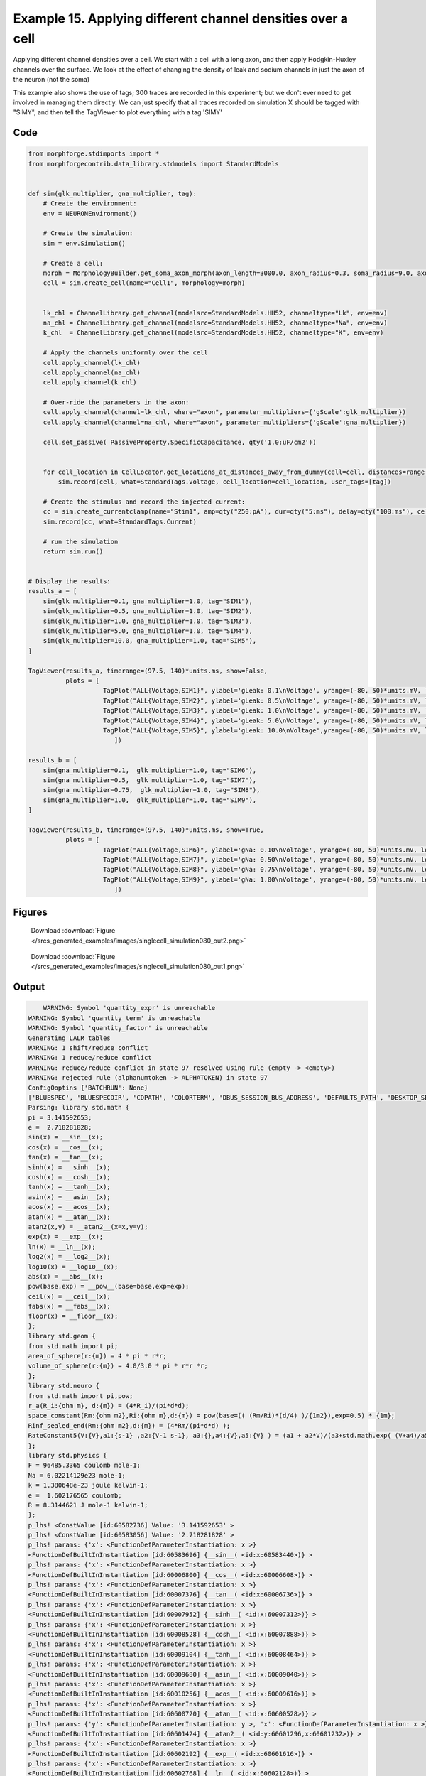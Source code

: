 
.. _example_singlecell_simulation080:

Example 15. Applying different channel densities over a cell
============================================================


Applying different channel densities over a cell.
We start with a cell with a long axon, and then apply Hodgkin-Huxley channels over the surface. We look at the effect of changing the density of leak and sodium channels in just the axon of the neuron (not the soma)

This example also shows the use of tags; 300 traces are recorded in this experiment; but we don't ever need to get
involved in managing them directly. We can just specify that all traces recorded on simulation X should be tagged with "SIMY", and
then tell the TagViewer to plot everything with a tag 'SIMY'

Code
~~~~

.. code-block:: python

    
    
    
    
    
    
    
    
    from morphforge.stdimports import *
    from morphforgecontrib.data_library.stdmodels import StandardModels
    
    
    def sim(glk_multiplier, gna_multiplier, tag):
        # Create the environment:
        env = NEURONEnvironment()
    
        # Create the simulation:
        sim = env.Simulation()
    
        # Create a cell:
        morph = MorphologyBuilder.get_soma_axon_morph(axon_length=3000.0, axon_radius=0.3, soma_radius=9.0, axon_sections=20)
        cell = sim.create_cell(name="Cell1", morphology=morph)
    
    
        lk_chl = ChannelLibrary.get_channel(modelsrc=StandardModels.HH52, channeltype="Lk", env=env)
        na_chl = ChannelLibrary.get_channel(modelsrc=StandardModels.HH52, channeltype="Na", env=env)
        k_chl  = ChannelLibrary.get_channel(modelsrc=StandardModels.HH52, channeltype="K", env=env)
    
        # Apply the channels uniformly over the cell
        cell.apply_channel(lk_chl)
        cell.apply_channel(na_chl)
        cell.apply_channel(k_chl)
    
        # Over-ride the parameters in the axon:
        cell.apply_channel(channel=lk_chl, where="axon", parameter_multipliers={'gScale':glk_multiplier})
        cell.apply_channel(channel=na_chl, where="axon", parameter_multipliers={'gScale':gna_multiplier})
    
        cell.set_passive( PassiveProperty.SpecificCapacitance, qty('1.0:uF/cm2'))
    
    
        for cell_location in CellLocator.get_locations_at_distances_away_from_dummy(cell=cell, distances=range(9, 3000, 100)):
            sim.record(cell, what=StandardTags.Voltage, cell_location=cell_location, user_tags=[tag])
    
        # Create the stimulus and record the injected current:
        cc = sim.create_currentclamp(name="Stim1", amp=qty("250:pA"), dur=qty("5:ms"), delay=qty("100:ms"), cell_location=cell.soma)
        sim.record(cc, what=StandardTags.Current)
    
        # run the simulation
        return sim.run()
    
    
    # Display the results:
    results_a = [
        sim(glk_multiplier=0.1, gna_multiplier=1.0, tag="SIM1"),
        sim(glk_multiplier=0.5, gna_multiplier=1.0, tag="SIM2"),
        sim(glk_multiplier=1.0, gna_multiplier=1.0, tag="SIM3"),
        sim(glk_multiplier=5.0, gna_multiplier=1.0, tag="SIM4"),
        sim(glk_multiplier=10.0, gna_multiplier=1.0, tag="SIM5"),
    ]
    
    TagViewer(results_a, timerange=(97.5, 140)*units.ms, show=False,
              plots = [
                        TagPlot("ALL{Voltage,SIM1}", ylabel='gLeak: 0.1\nVoltage', yrange=(-80, 50)*units.mV, legend_labeller=None),
                        TagPlot("ALL{Voltage,SIM2}", ylabel='gLeak: 0.5\nVoltage', yrange=(-80, 50)*units.mV, legend_labeller=None),
                        TagPlot("ALL{Voltage,SIM3}", ylabel='gLeak: 1.0\nVoltage', yrange=(-80, 50)*units.mV, legend_labeller=None),
                        TagPlot("ALL{Voltage,SIM4}", ylabel='gLeak: 5.0\nVoltage', yrange=(-80, 50)*units.mV, legend_labeller=None),
                        TagPlot("ALL{Voltage,SIM5}", ylabel='gLeak: 10.0\nVoltage',yrange=(-80, 50)*units.mV, legend_labeller=None),
                           ])
    
    results_b = [
        sim(gna_multiplier=0.1,  glk_multiplier=1.0, tag="SIM6"),
        sim(gna_multiplier=0.5,  glk_multiplier=1.0, tag="SIM7"),
        sim(gna_multiplier=0.75,  glk_multiplier=1.0, tag="SIM8"),
        sim(gna_multiplier=1.0,  glk_multiplier=1.0, tag="SIM9"),
    ]
    
    TagViewer(results_b, timerange=(97.5, 140)*units.ms, show=True,
              plots = [
                        TagPlot("ALL{Voltage,SIM6}", ylabel='gNa: 0.10\nVoltage', yrange=(-80, 50)*units.mV, legend_labeller=None),
                        TagPlot("ALL{Voltage,SIM7}", ylabel='gNa: 0.50\nVoltage', yrange=(-80, 50)*units.mV, legend_labeller=None),
                        TagPlot("ALL{Voltage,SIM8}", ylabel='gNa: 0.75\nVoltage', yrange=(-80, 50)*units.mV, legend_labeller=None),
                        TagPlot("ALL{Voltage,SIM9}", ylabel='gNa: 1.00\nVoltage', yrange=(-80, 50)*units.mV, legend_labeller=None),
                           ])
    
    




Figures
~~~~~~~~


.. figure:: /srcs_generated_examples/images/singlecell_simulation080_out2.png
    :width: 3in
    :figwidth: 4in

    Download :download:`Figure </srcs_generated_examples/images/singlecell_simulation080_out2.png>`


.. figure:: /srcs_generated_examples/images/singlecell_simulation080_out1.png
    :width: 3in
    :figwidth: 4in

    Download :download:`Figure </srcs_generated_examples/images/singlecell_simulation080_out1.png>`






Output
~~~~~~

.. code-block:: bash

        WARNING: Symbol 'quantity_expr' is unreachable
    WARNING: Symbol 'quantity_term' is unreachable
    WARNING: Symbol 'quantity_factor' is unreachable
    Generating LALR tables
    WARNING: 1 shift/reduce conflict
    WARNING: 1 reduce/reduce conflict
    WARNING: reduce/reduce conflict in state 97 resolved using rule (empty -> <empty>)
    WARNING: rejected rule (alphanumtoken -> ALPHATOKEN) in state 97
    ConfigOoptins {'BATCHRUN': None}
    ['BLUESPEC', 'BLUESPECDIR', 'CDPATH', 'COLORTERM', 'DBUS_SESSION_BUS_ADDRESS', 'DEFAULTS_PATH', 'DESKTOP_SESSION', 'DISPLAY', 'EAGLEDIR', 'ECAD', 'ECAD_LICENSES', 'ECAD_LOCAL', 'EDITOR', 'GDMSESSION', 'GNOME_KEYRING_CONTROL', 'GNOME_KEYRING_PID', 'GREP_COLOR', 'GREP_OPTIONS', 'GRIN_ARGS', 'HISTFILE', 'HISTSIZE', 'HOME', 'INFANDANGO_CONFIGFILE', 'INFANDANGO_ROOT', 'KRB5CCNAME', 'LANG', 'LANGUAGE', 'LC_CTYPE', 'LD_LIBRARY_PATH', 'LD_RUN_PATH', 'LESS', 'LM_LICENSE_FILE', 'LOGNAME', 'LSCOLORS', 'MAKEFLAGS', 'MAKELEVEL', 'MANDATORY_PATH', 'MFLAGS', 'MGLS_LICENSE_FILE', 'MREORG_CONFIG', 'OLDPWD', 'PAGER', 'PATH', 'PRINTER', 'PWD', 'PYTHONPATH', 'QUARTUS_64BIT', 'QUARTUS_BIT_TYPE', 'QUARTUS_ROOTDIR', 'SHELL', 'SHLVL', 'SOPC_KIT_NIOS2', 'SSH_AGENT_PID', 'SSH_AUTH_SOCK', 'TEMP', 'TERM', 'TMP', 'UBUNTU_MENUPROXY', 'USER', 'WINDOWID', 'XAUTHORITY', 'XDG_CACHE_HOME', 'XDG_CONFIG_DIRS', 'XDG_DATA_DIRS', 'XDG_SEAT_PATH', 'XDG_SESSION_COOKIE', 'XDG_SESSION_PATH', '_', '_JAVA_AWT_WM_NONREPARENTING']
    Parsing: library std.math {
    pi = 3.141592653;
    e =  2.718281828;
    sin(x) = __sin__(x);
    cos(x) = __cos__(x);
    tan(x) = __tan__(x);
    sinh(x) = __sinh__(x);
    cosh(x) = __cosh__(x);
    tanh(x) = __tanh__(x);
    asin(x) = __asin__(x);
    acos(x) = __acos__(x);
    atan(x) = __atan__(x);
    atan2(x,y) = __atan2__(x=x,y=y);
    exp(x) = __exp__(x);
    ln(x) = __ln__(x);
    log2(x) = __log2__(x);
    log10(x) = __log10__(x);
    abs(x) = __abs__(x);
    pow(base,exp) = __pow__(base=base,exp=exp);
    ceil(x) = __ceil__(x);
    fabs(x) = __fabs__(x);
    floor(x) = __floor__(x);
    };
    library std.geom {
    from std.math import pi;
    area_of_sphere(r:{m}) = 4 * pi * r*r;
    volume_of_sphere(r:{m}) = 4.0/3.0 * pi * r*r *r;
    };
    library std.neuro {
    from std.math import pi,pow;
    r_a(R_i:{ohm m}, d:{m}) = (4*R_i)/(pi*d*d);
    space_constant(Rm:{ohm m2},Ri:{ohm m},d:{m}) = pow(base=(( (Rm/Ri)*(d/4) )/{1m2}),exp=0.5) * {1m};
    Rinf_sealed_end(Rm:{ohm m2},d:{m}) = (4*Rm/(pi*d*d) );
    RateConstant5(V:{V},a1:{s-1} ,a2:{V-1 s-1}, a3:{},a4:{V},a5:{V} ) = (a1 + a2*V)/(a3+std.math.exp( (V+a4)/a5) );
    };
    library std.physics {
    F = 96485.3365 coulomb mole-1;
    Na = 6.02214129e23 mole-1;
    k = 1.380648e-23 joule kelvin-1;
    e =  1.602176565 coulomb;
    R = 8.3144621 J mole-1 kelvin-1;
    };
    p_lhs! <ConstValue [id:60582736] Value: '3.141592653' >
    p_lhs! <ConstValue [id:60583056] Value: '2.718281828' >
    p_lhs! params: {'x': <FunctionDefParameterInstantiation: x >}
    <FunctionDefBuiltInInstantiation [id:60583696] {__sin__( <id:x:60583440>)} >
    p_lhs! params: {'x': <FunctionDefParameterInstantiation: x >}
    <FunctionDefBuiltInInstantiation [id:60006800] {__cos__( <id:x:60006608>)} >
    p_lhs! params: {'x': <FunctionDefParameterInstantiation: x >}
    <FunctionDefBuiltInInstantiation [id:60007376] {__tan__( <id:x:60006736>)} >
    p_lhs! params: {'x': <FunctionDefParameterInstantiation: x >}
    <FunctionDefBuiltInInstantiation [id:60007952] {__sinh__( <id:x:60007312>)} >
    p_lhs! params: {'x': <FunctionDefParameterInstantiation: x >}
    <FunctionDefBuiltInInstantiation [id:60008528] {__cosh__( <id:x:60007888>)} >
    p_lhs! params: {'x': <FunctionDefParameterInstantiation: x >}
    <FunctionDefBuiltInInstantiation [id:60009104] {__tanh__( <id:x:60008464>)} >
    p_lhs! params: {'x': <FunctionDefParameterInstantiation: x >}
    <FunctionDefBuiltInInstantiation [id:60009680] {__asin__( <id:x:60009040>)} >
    p_lhs! params: {'x': <FunctionDefParameterInstantiation: x >}
    <FunctionDefBuiltInInstantiation [id:60010256] {__acos__( <id:x:60009616>)} >
    p_lhs! params: {'x': <FunctionDefParameterInstantiation: x >}
    <FunctionDefBuiltInInstantiation [id:60600720] {__atan__( <id:x:60600528>)} >
    p_lhs! params: {'y': <FunctionDefParameterInstantiation: y >, 'x': <FunctionDefParameterInstantiation: x >}
    <FunctionDefBuiltInInstantiation [id:60601424] {__atan2__( <id:y:60601296,x:60601232>)} >
    p_lhs! params: {'x': <FunctionDefParameterInstantiation: x >}
    <FunctionDefBuiltInInstantiation [id:60602192] {__exp__( <id:x:60601616>)} >
    p_lhs! params: {'x': <FunctionDefParameterInstantiation: x >}
    <FunctionDefBuiltInInstantiation [id:60602768] {__ln__( <id:x:60602128>)} >
    p_lhs! params: {'x': <FuWARNING: Symbol 'ns_dot_name' is unreachable
    WARNING: Symbol 'time_derivative' is unreachable
    WARNING: Symbol 'ns_name_list' is unreachable
    WARNING: Symbol 'import_target_list' is unreachable
    WARNING: Symbol 'compound_line' is unreachable
    WARNING: Symbol 'multiport_direction' is unreachable
    WARNING: Symbol 'on_transition' is unreachable
    WARNING: Symbol 'quantity_expr' is unreachable
    WARNING: Symbol 'nineml_file' is unreachable
    WARNING: Symbol 'rv_modes' is unreachable
    WARNING: Symbol 'quantity_term' is unreachable
    WARNING: Symbol 'func_call_params_l3' is unreachable
    WARNING: Symbol 'componentlinecontents' is unreachable
    WARNING: Symbol 'function_def_param' is unreachable
    WARNING: Symbol 'open_transition_scope' is unreachable
    WARNING: Symbol 'compoundport_event_param' is unreachable
    WARNING: Symbol 'magnitude' is unreachable
    WARNING: Symbol 'transition_actions' is unreachable
    WARNING: Symbol 'event_call_param_l3' is unreachable
    WARNING: Symbol 'library_name' is unreachable
    WARNING: Symbol 'bool_term' is unreachable
    WARNING: Symbol 'localsymbol' is unreachable
    WARNING: Symbol 'open_funcdef_scope' is unreachable
    WARNING: Symbol 'externalsymbol' is unreachable
    WARNING: Symbol 'function_call_l3' is unreachable
    WARNING: Symbol 'regime_block' is unreachable
    WARNING: Symbol 'libraryline' is unreachable
    WARNING: Symbol 'import' is unreachable
    WARNING: Symbol 'library_def' is unreachable
    WARNING: Symbol 'component_name' is unreachable
    WARNING: Symbol 'compound_port_def' is unreachable
    WARNING: Symbol 'rhs_term' is unreachable
    WARNING: Symbol 'ar_model' is unreachable
    WARNING: Symbol 'compound_port_def_line' is unreachable
    WARNING: Symbol 'librarycontents' is unreachable
    WARNING: Symbol 'on_event_def_param' is unreachable
    WARNING: Symbol 'rhs_generic' is unreachable
    WARNING: Symbol 'random_variable' is unreachable
    WARNING: Symbol 'compoundcontents' is unreachable
    WARNING: Symbol 'crosses_expr' is unreachable
    WARNING: Symbol 'rt_name' is unreachable
    WARNING: Symbol 'lhs_symbol' is unreachable
    WARNING: Symbol 'component_def' is unreachable
    WARNING: Symbol 'transition_action' is unreachable
    WARNING: Symbol 'alphanumtoken' is unreachable
    WARNING: Symbol 'compound_port_def_contents' is unreachable
    WARNING: Symbol 'empty' is unreachable
    WARNING: Symbol 'namespace_def' is unreachable
    WARNING: Symbol 'compound_port_inst' is unreachable
    WARNING: Symbol 'bool_expr' is unreachable
    WARNING: Symbol 'namespace_name' is unreachable
    WARNING: Symbol 'regimecontents' is unreachable
    WARNING: Symbol 'rv_param' is unreachable
    WARNING: Symbol 'rtgraph_contents' is unreachable
    WARNING: Symbol 'namespaceblocks' is unreachable
    WARNING: Symbol 'compoundport_event_param_list' is unreachable
    WARNING: Symbol 'ns_name' is unreachable
    WARNING: Symbol 'initial_block' is unreachable
    WARNING: Symbol 'compound_port_def_direction_arrow' is unreachable
    WARNING: Symbol 'rv_mode' is unreachable
    WARNING: Symbol 'initial_expr_block' is unreachable
    WARNING: Symbol 'regime_name' is unreachable
    WARNING: Symbol 'top_level_block' is unreachable
    WARNING: Symbol 'compound_port_inst_constents' is unreachable
    WARNING: Symbol 'transition_to' is unreachable
    WARNING: Symbol 'on_event_def_params' is unreachable
    WARNING: Symbol 'regimecontentsline' is unreachable
    WARNING: Symbol 'namespace' is unreachable
    WARNING: Symbol 'rv_params' is unreachable
    WARNING: Symbol 'compound_component_def' is unreachable
    WARNING: Symbol 'function_def_params' is unreachable
    WARNING: Symbol 'function_def' is unreachable
    WARNING: Symbol 'assignment' is unreachable
    WARNING: Symbol 'componentcontents' is unreachable
    WARNING: Symbol 'rhs_variable' is unreachable
    WARNING: Symbol 'event_call_params_l3' is unreachable
    WARNING: Symbol 'compondport_inst_line' is unreachable
    WARNING: Symbol 'func_call_param_l3' is unreachable
    WARNING: Symbol 'rhs_symbol' is unreachable
    WARNING: Symbol 'quantity_factor' is unreachable
    WARNING: Symbol 'rhs_quantity_expr' is unreachable
    WARNING: Symbol 'quantity' is unreachable
    Generating LALR tables
    2013-11-30 18:13:50,052 - morphforge.core.logmgr - INFO - Logger Started OK
    2013-11-30 18:13:50,053 - DISABLEDLOGGING - INFO - _run_spawn() [Pickling Sim]
    WARNING: Symbol 'quantity_expr' is unreachable
    WARNING: Symbol 'quantity_term' is unreachable
    WARNING: Symbol 'quantity_factor' is unreachable
    Generating LALR tables
    WARNING: 1 shift/reduce conflict
    WARNING: 1 reduce/reduce conflict
    WARNING: reduce/reduce conflict in state 97 resolved using rule (empty -> <empty>)
    WARNING: rejected rule (alphanumtoken -> ALPHATOKEN) in state 97
    ConfigOoptins {'BATCHRUN': None}
    ['BLUESPEC', 'BLUESPECDIR', 'CDPATH', 'COLORTERM', 'DBUS_SESSION_BUS_ADDRESS', 'DEFAULTS_PATH', 'DESKTOP_SESSION', 'DISPLAY', 'EAGLEDIR', 'ECAD', 'ECAD_LICENSES', 'ECAD_LOCAL', 'EDITOR', 'GDMSESSION', 'GNOME_KEYRING_CONTROL', 'GNOME_KEYRING_PID', 'GREP_COLOR', 'GREP_OPTIONS', 'GRIN_ARGS', 'HISTFILE', 'HISTSIZE', 'HOME', 'INFANDANGO_CONFIGFILE', 'INFANDANGO_ROOT', 'KRB5CCNAME', 'LANG', 'LANGUAGE', 'LC_CTYPE', 'LD_LIBRARY_PATH', 'LD_RUN_PATH', 'LESS', 'LM_LICENSE_FILE', 'LOGNAME', 'LSCOLORS', 'MAKEFLAGS', 'MAKELEVEL', 'MANDATORY_PATH', 'MFLAGS', 'MGLS_LICENSE_FILE', 'MREORG_CONFIG', 'OLDPWD', 'PAGER', 'PATH', 'PRINTER', 'PWD', 'PYTHONPATH', 'QUARTUS_64BIT', 'QUARTUS_BIT_TYPE', 'QUARTUS_ROOTDIR', 'SHELL', 'SHLVL', 'SOPC_KIT_NIOS2', 'SSH_AGENT_PID', 'SSH_AUTH_SOCK', 'TEMP', 'TERM', 'TMP', 'UBUNTU_MENUPROXY', 'USER', 'WINDOWID', 'XAUTHORITY', 'XDG_CACHE_HOME', 'XDG_CONFIG_DIRS', 'XDG_DATA_DIRS', 'XDG_SEAT_PATH', 'XDG_SESSION_COOKIE', 'XDG_SESSION_PATH', '_', '_JAVA_AWT_WM_NONREPARENTING']
    Parsing: library std.math {
    pi = 3.141592653;
    e =  2.718281828;
    sin(x) = __sin__(x);
    cos(x) = __cos__(x);
    tan(x) = __tan__(x);
    sinh(x) = __sinh__(x);
    cosh(x) = __cosh__(x);
    tanh(x) = __tanh__(x);
    asin(x) = __asin__(x);
    acos(x) = __acos__(x);
    atan(x) = __atan__(x);
    atan2(x,y) = __atan2__(x=x,y=y);
    exp(x) = __exp__(x);
    ln(x) = __ln__(x);
    log2(x) = __log2__(x);
    log10(x) = __log10__(x);
    abs(x) = __abs__(x);
    pow(base,exp) = __pow__(base=base,exp=exp);
    ceil(x) = __ceil__(x);
    fabs(x) = __fabs__(x);
    floor(x) = __floor__(x);
    };
    library std.geom {
    from std.math import pi;
    area_of_sphere(r:{m}) = 4 * pi * r*r;
    volume_of_sphere(r:{m}) = 4.0/3.0 * pi * r*r *r;
    };
    library std.neuro {
    from std.math import pi,pow;
    r_a(R_i:{ohm m}, d:{m}) = (4*R_i)/(pi*d*d);
    space_constant(Rm:{ohm m2},Ri:{ohm m},d:{m}) = pow(base=(( (Rm/Ri)*(d/4) )/{1m2}),exp=0.5) * {1m};
    Rinf_sealed_end(Rm:{ohm m2},d:{m}) = (4*Rm/(pi*d*d) );
    RateConstant5(V:{V},a1:{s-1} ,a2:{V-1 s-1}, a3:{},a4:{V},a5:{V} ) = (a1 + a2*V)/(a3+std.math.exp( (V+a4)/a5) );
    };
    library std.physics {
    F = 96485.3365 coulomb mole-1;
    Na = 6.02214129e23 mole-1;
    k = 1.380648e-23 joule kelvin-1;
    e =  1.602176565 coulomb;
    R = 8.3144621 J mole-1 kelvin-1;
    };
    p_lhs! <ConstValue [id:66693456] Value: '3.141592653' >
    p_lhs! <ConstValue [id:66693776] Value: '2.718281828' >
    p_lhs! params: {'x': <FunctionDefParameterInstantiation: x >}
    <FunctionDefBuiltInInstantiation [id:66694416] {__sin__( <id:x:66694160>)} >
    p_lhs! params: {'x': <FunctionDefParameterInstantiation: x >}
    <FunctionDefBuiltInInstantiation [id:66694992] {__cos__( <id:x:66694352>)} >
    p_lhs! params: {'x': <FunctionDefParameterInstantiation: x >}
    <FunctionDefBuiltInInstantiation [id:66720208] {__tan__( <id:x:66720016>)} >
    p_lhs! params: {'x': <FunctionDefParameterInstantiation: x >}
    <FunctionDefBuiltInInstantiation [id:66720784] {__sinh__( <id:x:66720144>)} >
    p_lhs! params: {'x': <FunctionDefParameterInstantiation: x >}
    <FunctionDefBuiltInInstantiation [id:66721360] {__cosh__( <id:x:66720720>)} >
    p_lhs! params: {'x': <FunctionDefParameterInstantiation: x >}
    <FunctionDefBuiltInInstantiation [id:66721936] {__tanh__( <id:x:66721296>)} >
    p_lhs! params: {'x': <FunctionDefParameterInstantiation: x >}
    <FunctionDefBuiltInInstantiation [id:66722512] {__asin__( <id:x:66721872>)} >
    p_lhs! params: {'x': <FunctionDefParameterInstantiation: x >}
    <FunctionDefBuiltInInstantiation [id:66723088] {__acos__( <id:x:66722448>)} >
    p_lhs! params: {'x': <FunctionDefParameterInstantiation: x >}
    <FunctionDefBuiltInInstantiation [id:66723664] {__atan__( <id:x:66723024>)} >
    p_lhs! params: {'y': <FunctionDefParameterInstantiation: y >, 'x': <FunctionDefParameterInstantiation: x >}
    <FunctionDefBuiltInInstantiation [id:66703952] {__atan2__( <id:y:66703824,x:66703888>)} >
    p_lhs! params: {'x': <FunctionDefParameterInstantiation: x >}
    <FunctionDefBuiltInInstantiation [id:66704720] {__exp__( <id:x:66704144>)} >
    p_lhs! params: {'x': <FunctionDefParameterInstantiation: x >}
    <FunctionDefBuiltInInstantiation [id:66705296] {__ln__( <id:x:66704656>)} >
    p_lhs! params: {'x': <FuWARNING: Symbol 'ns_dot_name' is unreachable
    WARNING: Symbol 'time_derivative' is unreachable
    WARNING: Symbol 'ns_name_list' is unreachable
    WARNING: Symbol 'import_target_list' is unreachable
    WARNING: Symbol 'compound_line' is unreachable
    WARNING: Symbol 'multiport_direction' is unreachable
    WARNING: Symbol 'on_transition' is unreachable
    WARNING: Symbol 'quantity_expr' is unreachable
    WARNING: Symbol 'nineml_file' is unreachable
    WARNING: Symbol 'rv_modes' is unreachable
    WARNING: Symbol 'quantity_term' is unreachable
    WARNING: Symbol 'func_call_params_l3' is unreachable
    WARNING: Symbol 'componentlinecontents' is unreachable
    WARNING: Symbol 'function_def_param' is unreachable
    WARNING: Symbol 'open_transition_scope' is unreachable
    WARNING: Symbol 'compoundport_event_param' is unreachable
    WARNING: Symbol 'magnitude' is unreachable
    WARNING: Symbol 'transition_actions' is unreachable
    WARNING: Symbol 'event_call_param_l3' is unreachable
    WARNING: Symbol 'library_name' is unreachable
    WARNING: Symbol 'bool_term' is unreachable
    WARNING: Symbol 'localsymbol' is unreachable
    WARNING: Symbol 'open_funcdef_scope' is unreachable
    WARNING: Symbol 'externalsymbol' is unreachable
    WARNING: Symbol 'function_call_l3' is unreachable
    WARNING: Symbol 'regime_block' is unreachable
    WARNING: Symbol 'libraryline' is unreachable
    WARNING: Symbol 'import' is unreachable
    WARNING: Symbol 'library_def' is unreachable
    WARNING: Symbol 'component_name' is unreachable
    WARNING: Symbol 'compound_port_def' is unreachable
    WARNING: Symbol 'rhs_term' is unreachable
    WARNING: Symbol 'ar_model' is unreachable
    WARNING: Symbol 'compound_port_def_line' is unreachable
    WARNING: Symbol 'librarycontents' is unreachable
    WARNING: Symbol 'on_event_def_param' is unreachable
    WARNING: Symbol 'rhs_generic' is unreachable
    WARNING: Symbol 'random_variable' is unreachable
    WARNING: Symbol 'compoundcontents' is unreachable
    WARNING: Symbol 'crosses_expr' is unreachable
    WARNING: Symbol 'rt_name' is unreachable
    WARNING: Symbol 'lhs_symbol' is unreachable
    WARNING: Symbol 'component_def' is unreachable
    WARNING: Symbol 'transition_action' is unreachable
    WARNING: Symbol 'alphanumtoken' is unreachable
    WARNING: Symbol 'compound_port_def_contents' is unreachable
    WARNING: Symbol 'empty' is unreachable
    WARNING: Symbol 'namespace_def' is unreachable
    WARNING: Symbol 'compound_port_inst' is unreachable
    WARNING: Symbol 'bool_expr' is unreachable
    WARNING: Symbol 'namespace_name' is unreachable
    WARNING: Symbol 'regimecontents' is unreachable
    WARNING: Symbol 'rv_param' is unreachable
    WARNING: Symbol 'rtgraph_contents' is unreachable
    WARNING: Symbol 'namespaceblocks' is unreachable
    WARNING: Symbol 'compoundport_event_param_list' is unreachable
    WARNING: Symbol 'ns_name' is unreachable
    WARNING: Symbol 'initial_block' is unreachable
    WARNING: Symbol 'compound_port_def_direction_arrow' is unreachable
    WARNING: Symbol 'rv_mode' is unreachable
    WARNING: Symbol 'initial_expr_block' is unreachable
    WARNING: Symbol 'regime_name' is unreachable
    WARNING: Symbol 'top_level_block' is unreachable
    WARNING: Symbol 'compound_port_inst_constents' is unreachable
    WARNING: Symbol 'transition_to' is unreachable
    WARNING: Symbol 'on_event_def_params' is unreachable
    WARNING: Symbol 'regimecontentsline' is unreachable
    WARNING: Symbol 'namespace' is unreachable
    WARNING: Symbol 'rv_params' is unreachable
    WARNING: Symbol 'compound_component_def' is unreachable
    WARNING: Symbol 'function_def_params' is unreachable
    WARNING: Symbol 'function_def' is unreachable
    WARNING: Symbol 'assignment' is unreachable
    WARNING: Symbol 'componentcontents' is unreachable
    WARNING: Symbol 'rhs_variable' is unreachable
    WARNING: Symbol 'event_call_params_l3' is unreachable
    WARNING: Symbol 'compondport_inst_line' is unreachable
    WARNING: Symbol 'func_call_param_l3' is unreachable
    WARNING: Symbol 'rhs_symbol' is unreachable
    WARNING: Symbol 'quantity_factor' is unreachable
    WARNING: Symbol 'rhs_quantity_expr' is unreachable
    WARNING: Symbol 'quantity' is unreachable
    Generating LALR tables
    2013-11-30 18:13:51,756 - morphforge.core.logmgr - INFO - Logger Started OK
    2013-11-30 18:13:51,756 - DISABLEDLOGGING - INFO - Ensuring Modfile is built
    NEURON -- Release 7.1 (359:7f113b76a94b) 2009-10-26
    Duke, Yale, and the BlueBrain Project -- Copyright 1984-2008
    See http://www.neuron.yale.edu/credits.html
    
    nctionDefParameterInstantiation: x >}
    <FunctionDefBuiltInInstantiation [id:66705872] {__log2__( <id:x:66705808>)} >
    p_lhs! params: {'x': <FunctionDefParameterInstantiation: x >}
    <FunctionDefBuiltInInstantiation [id:66706448] {__log10__( <id:x:66706384>)} >
    p_lhs! params: {'x': <FunctionDefParameterInstantiation: x >}
    <FunctionDefBuiltInInstantiation [id:66707024] {__abs__( <id:x:66705232>)} >
    p_lhs! params: {'base': <FunctionDefParameterInstantiation: base >, 'exp': <FunctionDefParameterInstantiation: exp >}
    <FunctionDefBuiltInInstantiation [id:66715984] {__pow__( <id:base:66715920,exp:66715728>)} >
    p_lhs! params: {'x': <FunctionDefParameterInstantiation: x >}
    <FunctionDefBuiltInInstantiation [id:66716752] {__ceil__( <id:x:66716176>)} >
    p_lhs! params: {'x': <FunctionDefParameterInstantiation: x >}
    <FunctionDefBuiltInInstantiation [id:66717328] {__fabs__( <id:x:66716688>)} >
    p_lhs! params: {'x': <FunctionDefParameterInstantiation: x >}
    <FunctionDefBuiltInInstantiation [id:66717904] {__floor__( <id:x:66717264>)} >
    p_lhs! <MulOp [id:66752720] [??] >
    p_lhs! <MulOp [id:68784464] [??] >
    p_lhs! <DivOp [id:68723600] [??] >
    p_lhs! <MulOp [id:68725200] [??] >
    p_lhs! <DivOp [id:68724752] [??] >
    p_lhs! <DivOp [id:68739664] [??] >
    p_lhs! <ConstValue [id:68714640] Value: '96485.3365e0 s  A  mol ' >
    p_lhs! <ConstValue [id:68718032] Value: '6.02214129e+23e0 mol ' >
    p_lhs! <ConstValue [id:68714960] Value: '1.380648e-23e0 m 2 kg  s  K ' >
    p_lhs! <ConstValue [id:68718416] Value: '1.602176565e0 s  A ' >
    p_lhs! <ConstValue [id:68718288] Value: '8.3144621e0 m 2 kg  s  K  mol ' >
    Parsing: ms
    Parsing: ms
    Loading Bundle from: /local/scratch/mh735/tmp/morphforge/tmp/simulationresults/19/19d1caba6321ef53751ef51b964f90c8.bundle (23k) : 0.809 seconds
    set(['conductance', 'reversalpotential'])
    __dict__ {'mm_neuronNumber': None, 'cachedNeuronSuffix': None, 'reversalpotential': array(-54.3) * mV, '_name': 'LkChl', '_simulation': None, 'conductance': array(3.0) * s**3*A**2/(kg*m**4)}
    
    loading membrane mechanisms from /local/scratch/mh735/tmp/morphforge/tmp/modout/mod_d1e60ba336262e5413a5f5cfd865114a.so
    loading membrane mechanisms from /local/scratch/mh735/tmp/morphforge/tmp/modout/mod_7fd14c20d88eefc67a071989e779adc7.so
    loading membrane mechanisms from /local/scratch/mh735/tmp/morphforge/tmp/modout/mod_6b3bea54728962db867b1823185340ac.so
    	1 
    	1 
    	0.01 
    	0 
    	1 
    	50000 
    	1 
    	50000 
    	1 
    	50000 
    	1 
    	50000 
    	1 
    	50000 
    	1 
    	50000 
    	1 
    	50000 
    	1 
    	50000 
    	1 
    	50000 
    	1 
    	50000 
    	1 
    	50000 
    	1 
    	50000 
    	1 
    	50000 
    	1 
    	50000 
    	1 
    	50000 
    	1 
    	50000 
    	1 
    	50000 
    	1 
    	50000 
    	1 
    	50000 
    	1 
    	50000 
    	1 
    	50000 
    	1 
    	50000 
    	1 
    	50000 
    	1 
    	50000 
    	1 
    	50000 
    	1 
    	50000 
    	1 
    	50000 
    	1 
    	50000 
    	1 
    	50000 
    	1 
    	50000 
    	1 
    Running Simulation
    Time for Extracting Data: (30 records) 0.015065908432
    Running simulation : 0.805 seconds
    Post-processing : 0.025 seconds
    Entire load-run-save time : 1.639 seconds
    Suceeded
    WARNING: Symbol 'quantity_expr' is unreachable
    WARNING: Symbol 'quantity_term' is unreachable
    WARNING: Symbol 'quantity_factor' is unreachable
    Generating LALR tables
    WARNING: 1 shift/reduce conflict
    WARNING: 1 reduce/reduce conflict
    WARNING: reduce/reduce conflict in state 97 resolved using rule (empty -> <empty>)
    WARNING: rejected rule (alphanumtoken -> ALPHATOKEN) in state 97
    ConfigOoptins {'BATCHRUN': None}
    ['BLUESPEC', 'BLUESPECDIR', 'CDPATH', 'COLORTERM', 'DBUS_SESSION_BUS_ADDRESS', 'DEFAULTS_PATH', 'DESKTOP_SESSION', 'DISPLAY', 'EAGLEDIR', 'ECAD', 'ECAD_LICENSES', 'ECAD_LOCAL', 'EDITOR', 'GDMSESSION', 'GNOME_KEYRING_CONTROL', 'GNOME_KEYRING_PID', 'GREP_COLOR', 'GREP_OPTIONS', 'GRIN_ARGS', 'HISTFILE', 'HISTSIZE', 'HOME', 'INFANDANGO_CONFIGFILE', 'INFANDANGO_ROOT', 'KRB5CCNAME', 'LANG', 'LANGUAGE', 'LC_CTYPE', 'LD_LIBRARY_PATH', 'LD_RUN_PATH', 'LESS', 'LM_LICENSE_FILE', 'LOGNAME', 'LSCOLORS', 'MAKEFLAGS', 'MAKELEVEL', 'MANDATORY_PATH', 'MFLAGS', 'MGLS_LICENSE_FILE', 'MREORG_CONFIG', 'OLDPWD', 'PAGER', 'PATH', 'PRINTER', 'PWD', 'PYTHONPATH', 'QUARTUS_64BIT', 'QUARTUS_BIT_TYPE', 'QUARTUS_ROOTDIR', 'SHELL', 'SHLVL', 'SOPC_KIT_NIOS2', 'SSH_AGENT_PID', 'SSH_AUTH_SOCK', 'TEMP', 'TERM', 'TMP', 'UBUNTU_MENUPROXY', 'USER', 'WINDOWID', 'XAUTHORITY', 'XDG_CACHE_HOME', 'XDG_CONFIG_DIRS', 'XDG_DATA_DIRS', 'XDG_SEAT_PATH', 'XDG_SESSION_COOKIE', 'XDG_SESSION_PATH', '_', '_JAVA_AWT_WM_NONREPARENTING']
    Parsing: library std.math {
    pi = 3.141592653;
    e =  2.718281828;
    sin(x) = __sin__(x);
    cos(x) = __cos__(x);
    tan(x) = __tan__(x);
    sinh(x) = __sinh__(x);
    cosh(x) = __cosh__(x);
    tanh(x) = __tanh__(x);
    asin(x) = __asin__(x);
    acos(x) = __acos__(x);
    atan(x) = __atan__(x);
    atan2(x,y) = __atan2__(x=x,y=y);
    exp(x) = __exp__(x);
    ln(x) = __ln__(x);
    log2(x) = __log2__(x);
    log10(x) = __log10__(x);
    abs(x) = __abs__(x);
    pow(base,exp) = __pow__(base=base,exp=exp);
    ceil(x) = __ceil__(x);
    fabs(x) = __fabs__(x);
    floor(x) = __floor__(x);
    };
    library std.geom {
    from std.math import pi;
    area_of_sphere(r:{m}) = 4 * pi * r*r;
    volume_of_sphere(r:{m}) = 4.0/3.0 * pi * r*r *r;
    };
    library std.neuro {
    from std.math import pi,pow;
    r_a(R_i:{ohm m}, d:{m}) = (4*R_i)/(pi*d*d);
    space_constant(Rm:{ohm m2},Ri:{ohm m},d:{m}) = pow(base=(( (Rm/Ri)*(d/4) )/{1m2}),exp=0.5) * {1m};
    Rinf_sealed_end(Rm:{ohm m2},d:{m}) = (4*Rm/(pi*d*d) );
    RateConstant5(V:{V},a1:{s-1} ,a2:{V-1 s-1}, a3:{},a4:{V},a5:{V} ) = (a1 + a2*V)/(a3+std.math.exp( (V+a4)/a5) );
    };
    library std.physics {
    F = 96485.3365 coulomb mole-1;
    Na = 6.02214129e23 mole-1;
    k = 1.380648e-23 joule kelvin-1;
    e =  1.602176565 coulomb;
    R = 8.3144621 J mole-1 kelvin-1;
    };
    p_lhs! <ConstValue [id:63252816] Value: '3.141592653' >
    p_lhs! <ConstValue [id:63253136] Value: '2.718281828' >
    p_lhs! params: {'x': <FunctionDefParameterInstantiation: x >}
    <FunctionDefBuiltInInstantiation [id:63253776] {__sin__( <id:x:63253520>)} >
    p_lhs! params: {'x': <FunctionDefParameterInstantiation: x >}
    <FunctionDefBuiltInInstantiation [id:63254352] {__cos__( <id:x:63253712>)} >
    p_lhs! params: {'x': <FunctionDefParameterInstantiation: x >}
    <FunctionDefBuiltInInstantiation [id:63287760] {__tan__( <id:x:63287568>)} >
    p_lhs! params: {'x': <FunctionDefParameterInstantiation: x >}
    <FunctionDefBuiltInInstantiation [id:63288336] {__sinh__( <id:x:63287696>)} >
    p_lhs! params: {'x': <FunctionDefParameterInstantiation: x >}
    <FunctionDefBuiltInInstantiation [id:63288912] {__cosh__( <id:x:63288272>)} >
    p_lhs! params: {'x': <FunctionDefParameterInstantiation: x >}
    <FunctionDefBuiltInInstantiation [id:63289488] {__tanh__( <id:x:63288848>)} >
    p_lhs! params: {'x': <FunctionDefParameterInstantiation: x >}
    <FunctionDefBuiltInInstantiation [id:63290064] {__asin__( <id:x:63289424>)} >
    p_lhs! params: {'x': <FunctionDefParameterInstantiation: x >}
    <FunctionDefBuiltInInstantiation [id:63290640] {__acos__( <id:x:63290000>)} >
    p_lhs! params: {'x': <FunctionDefParameterInstantiation: x >}
    <FunctionDefBuiltInInstantiation [id:63291216] {__atan__( <id:x:63290576>)} >
    p_lhs! params: {'y': <FunctionDefParameterInstantiation: y >, 'x': <FunctionDefParameterInstantiation: x >}
    <FunctionDefBuiltInInstantiation [id:63263312] {__atan2__( <id:y:63263184,x:63263248>)} >
    p_lhs! params: {'x': <FunctionDefParameterInstantiation: x >}
    <FunctionDefBuiltInInstantiation [id:63264080] {__exp__( <id:x:63263504>)} >
    p_lhs! params: {'x': <FunctionDefParameterInstantiation: x >}
    <FunctionDefBuiltInInstantiation [id:63264656] {__ln__( <id:x:63264016>)} >
    p_lhs! params: {'x': <FuWARNING: Symbol 'ns_dot_name' is unreachable
    WARNING: Symbol 'time_derivative' is unreachable
    WARNING: Symbol 'ns_name_list' is unreachable
    WARNING: Symbol 'import_target_list' is unreachable
    WARNING: Symbol 'compound_line' is unreachable
    WARNING: Symbol 'multiport_direction' is unreachable
    WARNING: Symbol 'on_transition' is unreachable
    WARNING: Symbol 'quantity_expr' is unreachable
    WARNING: Symbol 'nineml_file' is unreachable
    WARNING: Symbol 'rv_modes' is unreachable
    WARNING: Symbol 'quantity_term' is unreachable
    WARNING: Symbol 'func_call_params_l3' is unreachable
    WARNING: Symbol 'componentlinecontents' is unreachable
    WARNING: Symbol 'function_def_param' is unreachable
    WARNING: Symbol 'open_transition_scope' is unreachable
    WARNING: Symbol 'compoundport_event_param' is unreachable
    WARNING: Symbol 'magnitude' is unreachable
    WARNING: Symbol 'transition_actions' is unreachable
    WARNING: Symbol 'event_call_param_l3' is unreachable
    WARNING: Symbol 'library_name' is unreachable
    WARNING: Symbol 'bool_term' is unreachable
    WARNING: Symbol 'localsymbol' is unreachable
    WARNING: Symbol 'open_funcdef_scope' is unreachable
    WARNING: Symbol 'externalsymbol' is unreachable
    WARNING: Symbol 'function_call_l3' is unreachable
    WARNING: Symbol 'regime_block' is unreachable
    WARNING: Symbol 'libraryline' is unreachable
    WARNING: Symbol 'import' is unreachable
    WARNING: Symbol 'library_def' is unreachable
    WARNING: Symbol 'component_name' is unreachable
    WARNING: Symbol 'compound_port_def' is unreachable
    WARNING: Symbol 'rhs_term' is unreachable
    WARNING: Symbol 'ar_model' is unreachable
    WARNING: Symbol 'compound_port_def_line' is unreachable
    WARNING: Symbol 'librarycontents' is unreachable
    WARNING: Symbol 'on_event_def_param' is unreachable
    WARNING: Symbol 'rhs_generic' is unreachable
    WARNING: Symbol 'random_variable' is unreachable
    WARNING: Symbol 'compoundcontents' is unreachable
    WARNING: Symbol 'crosses_expr' is unreachable
    WARNING: Symbol 'rt_name' is unreachable
    WARNING: Symbol 'lhs_symbol' is unreachable
    WARNING: Symbol 'component_def' is unreachable
    WARNING: Symbol 'transition_action' is unreachable
    WARNING: Symbol 'alphanumtoken' is unreachable
    WARNING: Symbol 'compound_port_def_contents' is unreachable
    WARNING: Symbol 'empty' is unreachable
    WARNING: Symbol 'namespace_def' is unreachable
    WARNING: Symbol 'compound_port_inst' is unreachable
    WARNING: Symbol 'bool_expr' is unreachable
    WARNING: Symbol 'namespace_name' is unreachable
    WARNING: Symbol 'regimecontents' is unreachable
    WARNING: Symbol 'rv_param' is unreachable
    WARNING: Symbol 'rtgraph_contents' is unreachable
    WARNING: Symbol 'namespaceblocks' is unreachable
    WARNING: Symbol 'compoundport_event_param_list' is unreachable
    WARNING: Symbol 'ns_name' is unreachable
    WARNING: Symbol 'initial_block' is unreachable
    WARNING: Symbol 'compound_port_def_direction_arrow' is unreachable
    WARNING: Symbol 'rv_mode' is unreachable
    WARNING: Symbol 'initial_expr_block' is unreachable
    WARNING: Symbol 'regime_name' is unreachable
    WARNING: Symbol 'top_level_block' is unreachable
    WARNING: Symbol 'compound_port_inst_constents' is unreachable
    WARNING: Symbol 'transition_to' is unreachable
    WARNING: Symbol 'on_event_def_params' is unreachable
    WARNING: Symbol 'regimecontentsline' is unreachable
    WARNING: Symbol 'namespace' is unreachable
    WARNING: Symbol 'rv_params' is unreachable
    WARNING: Symbol 'compound_component_def' is unreachable
    WARNING: Symbol 'function_def_params' is unreachable
    WARNING: Symbol 'function_def' is unreachable
    WARNING: Symbol 'assignment' is unreachable
    WARNING: Symbol 'componentcontents' is unreachable
    WARNING: Symbol 'rhs_variable' is unreachable
    WARNING: Symbol 'event_call_params_l3' is unreachable
    WARNING: Symbol 'compondport_inst_line' is unreachable
    WARNING: Symbol 'func_call_param_l3' is unreachable
    WARNING: Symbol 'rhs_symbol' is unreachable
    WARNING: Symbol 'quantity_factor' is unreachable
    WARNING: Symbol 'rhs_quantity_expr' is unreachable
    WARNING: Symbol 'quantity' is unreachable
    Generating LALR tables
    2013-11-30 18:13:54,395 - morphforge.core.logmgr - INFO - Logger Started OK
    2013-11-30 18:13:54,396 - DISABLEDLOGGING - INFO - Ensuring Modfile is built
    NEURON -- Release 7.1 (359:7f113b76a94b) 2009-10-26
    Duke, Yale, and the BlueBrain Project -- Copyright 1984-2008
    See http://www.neuron.yale.edu/credits.html
    
    nctionDefParameterInstantiation: x >}
    <FunctionDefBuiltInInstantiation [id:63265232] {__log2__( <id:x:63265168>)} >
    p_lhs! params: {'x': <FunctionDefParameterInstantiation: x >}
    <FunctionDefBuiltInInstantiation [id:63265808] {__log10__( <id:x:63265744>)} >
    p_lhs! params: {'x': <FunctionDefParameterInstantiation: x >}
    <FunctionDefBuiltInInstantiation [id:63266384] {__abs__( <id:x:63264592>)} >
    p_lhs! params: {'base': <FunctionDefParameterInstantiation: base >, 'exp': <FunctionDefParameterInstantiation: exp >}
    <FunctionDefBuiltInInstantiation [id:63275344] {__pow__( <id:base:63275280,exp:63275088>)} >
    p_lhs! params: {'x': <FunctionDefParameterInstantiation: x >}
    <FunctionDefBuiltInInstantiation [id:63276112] {__ceil__( <id:x:63275536>)} >
    p_lhs! params: {'x': <FunctionDefParameterInstantiation: x >}
    <FunctionDefBuiltInInstantiation [id:63276688] {__fabs__( <id:x:63276048>)} >
    p_lhs! params: {'x': <FunctionDefParameterInstantiation: x >}
    <FunctionDefBuiltInInstantiation [id:63277264] {__floor__( <id:x:63276624>)} >
    p_lhs! <MulOp [id:63312080] [??] >
    p_lhs! <MulOp [id:65229136] [??] >
    p_lhs! <DivOp [id:65340304] [??] >
    p_lhs! <MulOp [id:65341904] [??] >
    p_lhs! <DivOp [id:65341456] [??] >
    p_lhs! <DivOp [id:65270352] [??] >
    p_lhs! <ConstValue [id:65302672] Value: '96485.3365e0 s  A  mol ' >
    p_lhs! <ConstValue [id:65306064] Value: '6.02214129e+23e0 mol ' >
    p_lhs! <ConstValue [id:65302992] Value: '1.380648e-23e0 m 2 kg  s  K ' >
    p_lhs! <ConstValue [id:65306448] Value: '1.602176565e0 s  A ' >
    p_lhs! <ConstValue [id:65306320] Value: '8.3144621e0 m 2 kg  s  K  mol ' >
    Parsing: ms
    Parsing: ms
    Loading Bundle from: /local/scratch/mh735/tmp/morphforge/tmp/simulationresults/30/300e77cf3095c0233ee48ba9e31b8c13.bundle (23k) : 0.795 seconds
    set(['conductance', 'reversalpotential'])
    __dict__ {'mm_neuronNumber': None, 'cachedNeuronSuffix': None, 'reversalpotential': array(-54.3) * mV, '_name': 'LkChl', '_simulation': None, 'conductance': array(3.0) * s**3*A**2/(kg*m**4)}
    
    loading membrane mechanisms from /local/scratch/mh735/tmp/morphforge/tmp/modout/mod_8cc8103a5e8b89e5997bb14570f08bd5.so
    loading membrane mechanisms from /local/scratch/mh735/tmp/morphforge/tmp/modout/mod_da0d5d90ff1a00499a9c53bba0c3cfd4.so
    loading membrane mechanisms from /local/scratch/mh735/tmp/morphforge/tmp/modout/mod_5d20614ca03c7b3fabb92b9da1ba1b26.so
    	1 
    	1 
    	0.01 
    	0 
    	1 
    	50000 
    	1 
    	50000 
    	1 
    	50000 
    	1 
    	50000 
    	1 
    	50000 
    	1 
    	50000 
    	1 
    	50000 
    	1 
    	50000 
    	1 
    	50000 
    	1 
    	50000 
    	1 
    	50000 
    	1 
    	50000 
    	1 
    	50000 
    	1 
    	50000 
    	1 
    	50000 
    	1 
    	50000 
    	1 
    	50000 
    	1 
    	50000 
    	1 
    	50000 
    	1 
    	50000 
    	1 
    	50000 
    	1 
    	50000 
    	1 
    	50000 
    	1 
    	50000 
    	1 
    	50000 
    	1 
    	50000 
    	1 
    	50000 
    	1 
    	50000 
    	1 
    	50000 
    	1 
    	50000 
    	1 
    Running Simulation
    Time for Extracting Data: (30 records) 0.0146548748016
    Running simulation : 0.702 seconds
    Post-processing : 0.023 seconds
    Entire load-run-save time : 1.519 seconds
    Suceeded
    WARNING: Symbol 'quantity_expr' is unreachable
    WARNING: Symbol 'quantity_term' is unreachable
    WARNING: Symbol 'quantity_factor' is unreachable
    Generating LALR tables
    WARNING: 1 shift/reduce conflict
    WARNING: 1 reduce/reduce conflict
    WARNING: reduce/reduce conflict in state 97 resolved using rule (empty -> <empty>)
    WARNING: rejected rule (alphanumtoken -> ALPHATOKEN) in state 97
    ConfigOoptins {'BATCHRUN': None}
    ['BLUESPEC', 'BLUESPECDIR', 'CDPATH', 'COLORTERM', 'DBUS_SESSION_BUS_ADDRESS', 'DEFAULTS_PATH', 'DESKTOP_SESSION', 'DISPLAY', 'EAGLEDIR', 'ECAD', 'ECAD_LICENSES', 'ECAD_LOCAL', 'EDITOR', 'GDMSESSION', 'GNOME_KEYRING_CONTROL', 'GNOME_KEYRING_PID', 'GREP_COLOR', 'GREP_OPTIONS', 'GRIN_ARGS', 'HISTFILE', 'HISTSIZE', 'HOME', 'INFANDANGO_CONFIGFILE', 'INFANDANGO_ROOT', 'KRB5CCNAME', 'LANG', 'LANGUAGE', 'LC_CTYPE', 'LD_LIBRARY_PATH', 'LD_RUN_PATH', 'LESS', 'LM_LICENSE_FILE', 'LOGNAME', 'LSCOLORS', 'MAKEFLAGS', 'MAKELEVEL', 'MANDATORY_PATH', 'MFLAGS', 'MGLS_LICENSE_FILE', 'MREORG_CONFIG', 'OLDPWD', 'PAGER', 'PATH', 'PRINTER', 'PWD', 'PYTHONPATH', 'QUARTUS_64BIT', 'QUARTUS_BIT_TYPE', 'QUARTUS_ROOTDIR', 'SHELL', 'SHLVL', 'SOPC_KIT_NIOS2', 'SSH_AGENT_PID', 'SSH_AUTH_SOCK', 'TEMP', 'TERM', 'TMP', 'UBUNTU_MENUPROXY', 'USER', 'WINDOWID', 'XAUTHORITY', 'XDG_CACHE_HOME', 'XDG_CONFIG_DIRS', 'XDG_DATA_DIRS', 'XDG_SEAT_PATH', 'XDG_SESSION_COOKIE', 'XDG_SESSION_PATH', '_', '_JAVA_AWT_WM_NONREPARENTING']
    Parsing: library std.math {
    pi = 3.141592653;
    e =  2.718281828;
    sin(x) = __sin__(x);
    cos(x) = __cos__(x);
    tan(x) = __tan__(x);
    sinh(x) = __sinh__(x);
    cosh(x) = __cosh__(x);
    tanh(x) = __tanh__(x);
    asin(x) = __asin__(x);
    acos(x) = __acos__(x);
    atan(x) = __atan__(x);
    atan2(x,y) = __atan2__(x=x,y=y);
    exp(x) = __exp__(x);
    ln(x) = __ln__(x);
    log2(x) = __log2__(x);
    log10(x) = __log10__(x);
    abs(x) = __abs__(x);
    pow(base,exp) = __pow__(base=base,exp=exp);
    ceil(x) = __ceil__(x);
    fabs(x) = __fabs__(x);
    floor(x) = __floor__(x);
    };
    library std.geom {
    from std.math import pi;
    area_of_sphere(r:{m}) = 4 * pi * r*r;
    volume_of_sphere(r:{m}) = 4.0/3.0 * pi * r*r *r;
    };
    library std.neuro {
    from std.math import pi,pow;
    r_a(R_i:{ohm m}, d:{m}) = (4*R_i)/(pi*d*d);
    space_constant(Rm:{ohm m2},Ri:{ohm m},d:{m}) = pow(base=(( (Rm/Ri)*(d/4) )/{1m2}),exp=0.5) * {1m};
    Rinf_sealed_end(Rm:{ohm m2},d:{m}) = (4*Rm/(pi*d*d) );
    RateConstant5(V:{V},a1:{s-1} ,a2:{V-1 s-1}, a3:{},a4:{V},a5:{V} ) = (a1 + a2*V)/(a3+std.math.exp( (V+a4)/a5) );
    };
    library std.physics {
    F = 96485.3365 coulomb mole-1;
    Na = 6.02214129e23 mole-1;
    k = 1.380648e-23 joule kelvin-1;
    e =  1.602176565 coulomb;
    R = 8.3144621 J mole-1 kelvin-1;
    };
    p_lhs! <ConstValue [id:52136272] Value: '3.141592653' >
    p_lhs! <ConstValue [id:52136592] Value: '2.718281828' >
    p_lhs! params: {'x': <FunctionDefParameterInstantiation: x >}
    <FunctionDefBuiltInInstantiation [id:52137232] {__sin__( <id:x:52136976>)} >
    p_lhs! params: {'x': <FunctionDefParameterInstantiation: x >}
    <FunctionDefBuiltInInstantiation [id:52137808] {__cos__( <id:x:52137168>)} >
    p_lhs! params: {'x': <FunctionDefParameterInstantiation: x >}
    <FunctionDefBuiltInInstantiation [id:52138448] {__tan__( <id:x:52138256>)} >
    p_lhs! params: {'x': <FunctionDefParameterInstantiation: x >}
    <FunctionDefBuiltInInstantiation [id:52139024] {__sinh__( <id:x:52138384>)} >
    p_lhs! params: {'x': <FunctionDefParameterInstantiation: x >}
    <FunctionDefBuiltInInstantiation [id:52139600] {__cosh__( <id:x:52138960>)} >
    p_lhs! params: {'x': <FunctionDefParameterInstantiation: x >}
    <FunctionDefBuiltInInstantiation [id:52140176] {__tanh__( <id:x:52139536>)} >
    p_lhs! params: {'x': <FunctionDefParameterInstantiation: x >}
    <FunctionDefBuiltInInstantiation [id:52140752] {__asin__( <id:x:52140112>)} >
    p_lhs! params: {'x': <FunctionDefParameterInstantiation: x >}
    <FunctionDefBuiltInInstantiation [id:52141328] {__acos__( <id:x:52140688>)} >
    p_lhs! params: {'x': <FunctionDefParameterInstantiation: x >}
    <FunctionDefBuiltInInstantiation [id:52141904] {__atan__( <id:x:52141264>)} >
    p_lhs! params: {'y': <FunctionDefParameterInstantiation: y >, 'x': <FunctionDefParameterInstantiation: x >}
    <FunctionDefBuiltInInstantiation [id:52142672] {__atan2__( <id:y:52142544,x:52142608>)} >
    p_lhs! params: {'x': <FunctionDefParameterInstantiation: x >}
    <FunctionDefBuiltInInstantiation [id:52143440] {__exp__( <id:x:52142864>)} >
    p_lhs! params: {'x': <FunctionDefParameterInstantiation: x >}
    <FunctionDefBuiltInInstantiation [id:52144016] {__ln__( <id:x:52143376>)} >
    p_lhs! params: {'x': <FuWARNING: Symbol 'ns_dot_name' is unreachable
    WARNING: Symbol 'time_derivative' is unreachable
    WARNING: Symbol 'ns_name_list' is unreachable
    WARNING: Symbol 'import_target_list' is unreachable
    WARNING: Symbol 'compound_line' is unreachable
    WARNING: Symbol 'multiport_direction' is unreachable
    WARNING: Symbol 'on_transition' is unreachable
    WARNING: Symbol 'quantity_expr' is unreachable
    WARNING: Symbol 'nineml_file' is unreachable
    WARNING: Symbol 'rv_modes' is unreachable
    WARNING: Symbol 'quantity_term' is unreachable
    WARNING: Symbol 'func_call_params_l3' is unreachable
    WARNING: Symbol 'componentlinecontents' is unreachable
    WARNING: Symbol 'function_def_param' is unreachable
    WARNING: Symbol 'open_transition_scope' is unreachable
    WARNING: Symbol 'compoundport_event_param' is unreachable
    WARNING: Symbol 'magnitude' is unreachable
    WARNING: Symbol 'transition_actions' is unreachable
    WARNING: Symbol 'event_call_param_l3' is unreachable
    WARNING: Symbol 'library_name' is unreachable
    WARNING: Symbol 'bool_term' is unreachable
    WARNING: Symbol 'localsymbol' is unreachable
    WARNING: Symbol 'open_funcdef_scope' is unreachable
    WARNING: Symbol 'externalsymbol' is unreachable
    WARNING: Symbol 'function_call_l3' is unreachable
    WARNING: Symbol 'regime_block' is unreachable
    WARNING: Symbol 'libraryline' is unreachable
    WARNING: Symbol 'import' is unreachable
    WARNING: Symbol 'library_def' is unreachable
    WARNING: Symbol 'component_name' is unreachable
    WARNING: Symbol 'compound_port_def' is unreachable
    WARNING: Symbol 'rhs_term' is unreachable
    WARNING: Symbol 'ar_model' is unreachable
    WARNING: Symbol 'compound_port_def_line' is unreachable
    WARNING: Symbol 'librarycontents' is unreachable
    WARNING: Symbol 'on_event_def_param' is unreachable
    WARNING: Symbol 'rhs_generic' is unreachable
    WARNING: Symbol 'random_variable' is unreachable
    WARNING: Symbol 'compoundcontents' is unreachable
    WARNING: Symbol 'crosses_expr' is unreachable
    WARNING: Symbol 'rt_name' is unreachable
    WARNING: Symbol 'lhs_symbol' is unreachable
    WARNING: Symbol 'component_def' is unreachable
    WARNING: Symbol 'transition_action' is unreachable
    WARNING: Symbol 'alphanumtoken' is unreachable
    WARNING: Symbol 'compound_port_def_contents' is unreachable
    WARNING: Symbol 'empty' is unreachable
    WARNING: Symbol 'namespace_def' is unreachable
    WARNING: Symbol 'compound_port_inst' is unreachable
    WARNING: Symbol 'bool_expr' is unreachable
    WARNING: Symbol 'namespace_name' is unreachable
    WARNING: Symbol 'regimecontents' is unreachable
    WARNING: Symbol 'rv_param' is unreachable
    WARNING: Symbol 'rtgraph_contents' is unreachable
    WARNING: Symbol 'namespaceblocks' is unreachable
    WARNING: Symbol 'compoundport_event_param_list' is unreachable
    WARNING: Symbol 'ns_name' is unreachable
    WARNING: Symbol 'initial_block' is unreachable
    WARNING: Symbol 'compound_port_def_direction_arrow' is unreachable
    WARNING: Symbol 'rv_mode' is unreachable
    WARNING: Symbol 'initial_expr_block' is unreachable
    WARNING: Symbol 'regime_name' is unreachable
    WARNING: Symbol 'top_level_block' is unreachable
    WARNING: Symbol 'compound_port_inst_constents' is unreachable
    WARNING: Symbol 'transition_to' is unreachable
    WARNING: Symbol 'on_event_def_params' is unreachable
    WARNING: Symbol 'regimecontentsline' is unreachable
    WARNING: Symbol 'namespace' is unreachable
    WARNING: Symbol 'rv_params' is unreachable
    WARNING: Symbol 'compound_component_def' is unreachable
    WARNING: Symbol 'function_def_params' is unreachable
    WARNING: Symbol 'function_def' is unreachable
    WARNING: Symbol 'assignment' is unreachable
    WARNING: Symbol 'componentcontents' is unreachable
    WARNING: Symbol 'rhs_variable' is unreachable
    WARNING: Symbol 'event_call_params_l3' is unreachable
    WARNING: Symbol 'compondport_inst_line' is unreachable
    WARNING: Symbol 'func_call_param_l3' is unreachable
    WARNING: Symbol 'rhs_symbol' is unreachable
    WARNING: Symbol 'quantity_factor' is unreachable
    WARNING: Symbol 'rhs_quantity_expr' is unreachable
    WARNING: Symbol 'quantity' is unreachable
    Generating LALR tables
    2013-11-30 18:13:56,884 - morphforge.core.logmgr - INFO - Logger Started OK
    2013-11-30 18:13:56,884 - DISABLEDLOGGING - INFO - Ensuring Modfile is built
    NEURON -- Release 7.1 (359:7f113b76a94b) 2009-10-26
    Duke, Yale, and the BlueBrain Project -- Copyright 1984-2008
    See http://www.neuron.yale.edu/credits.html
    
    nctionDefParameterInstantiation: x >}
    <FunctionDefBuiltInInstantiation [id:52144592] {__log2__( <id:x:52144528>)} >
    p_lhs! params: {'x': <FunctionDefParameterInstantiation: x >}
    <FunctionDefBuiltInInstantiation [id:52145168] {__log10__( <id:x:52145104>)} >
    p_lhs! params: {'x': <FunctionDefParameterInstantiation: x >}
    <FunctionDefBuiltInInstantiation [id:52145744] {__abs__( <id:x:52143952>)} >
    p_lhs! params: {'base': <FunctionDefParameterInstantiation: base >, 'exp': <FunctionDefParameterInstantiation: exp >}
    <FunctionDefBuiltInInstantiation [id:52158800] {__pow__( <id:base:52158736,exp:52158544>)} >
    p_lhs! params: {'x': <FunctionDefParameterInstantiation: x >}
    <FunctionDefBuiltInInstantiation [id:52159568] {__ceil__( <id:x:52158992>)} >
    p_lhs! params: {'x': <FunctionDefParameterInstantiation: x >}
    <FunctionDefBuiltInInstantiation [id:52160144] {__fabs__( <id:x:52159504>)} >
    p_lhs! params: {'x': <FunctionDefParameterInstantiation: x >}
    <FunctionDefBuiltInInstantiation [id:52160720] {__floor__( <id:x:52160080>)} >
    p_lhs! <MulOp [id:52195536] [??] >
    p_lhs! <MulOp [id:54165840] [??] >
    p_lhs! <DivOp [id:54154128] [??] >
    p_lhs! <MulOp [id:54155728] [??] >
    p_lhs! <DivOp [id:54155280] [??] >
    p_lhs! <DivOp [id:54157904] [??] >
    p_lhs! <ConstValue [id:54325392] Value: '96485.3365e0 s  A  mol ' >
    p_lhs! <ConstValue [id:54328784] Value: '6.02214129e+23e0 mol ' >
    p_lhs! <ConstValue [id:54325712] Value: '1.380648e-23e0 m 2 kg  s  K ' >
    p_lhs! <ConstValue [id:54329168] Value: '1.602176565e0 s  A ' >
    p_lhs! <ConstValue [id:54329040] Value: '8.3144621e0 m 2 kg  s  K  mol ' >
    Parsing: ms
    Parsing: ms
    Loading Bundle from: /local/scratch/mh735/tmp/morphforge/tmp/simulationresults/fd/fd8897e548f6253f31e5fa538d18081e.bundle (23k) : 0.807 seconds
    set(['conductance', 'reversalpotential'])
    __dict__ {'mm_neuronNumber': None, 'cachedNeuronSuffix': None, 'reversalpotential': array(-54.3) * mV, '_name': 'LkChl', '_simulation': None, 'conductance': array(3.0) * s**3*A**2/(kg*m**4)}
    
    loading membrane mechanisms from /local/scratch/mh735/tmp/morphforge/tmp/modout/mod_8955ecd8fe8070c4681b16ea49bb0fd4.so
    loading membrane mechanisms from /local/scratch/mh735/tmp/morphforge/tmp/modout/mod_10528623af7b919560a2e2606bf0cd9c.so
    loading membrane mechanisms from /local/scratch/mh735/tmp/morphforge/tmp/modout/mod_fdb5e7fd54bfae1f186d27d8d1aa6290.so
    	1 
    	1 
    	0.01 
    	0 
    	1 
    	50000 
    	1 
    	50000 
    	1 
    	50000 
    	1 
    	50000 
    	1 
    	50000 
    	1 
    	50000 
    	1 
    	50000 
    	1 
    	50000 
    	1 
    	50000 
    	1 
    	50000 
    	1 
    	50000 
    	1 
    	50000 
    	1 
    	50000 
    	1 
    	50000 
    	1 
    	50000 
    	1 
    	50000 
    	1 
    	50000 
    	1 
    	50000 
    	1 
    	50000 
    	1 
    	50000 
    	1 
    	50000 
    	1 
    	50000 
    	1 
    	50000 
    	1 
    	50000 
    	1 
    	50000 
    	1 
    	50000 
    	1 
    	50000 
    	1 
    	50000 
    	1 
    	50000 
    	1 
    	50000 
    	1 
    Running Simulation
    Time for Extracting Data: (30 records) 0.0152580738068
    Running simulation : 0.689 seconds
    Post-processing : 0.020 seconds
    Entire load-run-save time : 1.517 seconds
    Suceeded
    WARNING: Symbol 'quantity_expr' is unreachable
    WARNING: Symbol 'quantity_term' is unreachable
    WARNING: Symbol 'quantity_factor' is unreachable
    Generating LALR tables
    WARNING: 1 shift/reduce conflict
    WARNING: 1 reduce/reduce conflict
    WARNING: reduce/reduce conflict in state 97 resolved using rule (empty -> <empty>)
    WARNING: rejected rule (alphanumtoken -> ALPHATOKEN) in state 97
    ConfigOoptins {'BATCHRUN': None}
    ['BLUESPEC', 'BLUESPECDIR', 'CDPATH', 'COLORTERM', 'DBUS_SESSION_BUS_ADDRESS', 'DEFAULTS_PATH', 'DESKTOP_SESSION', 'DISPLAY', 'EAGLEDIR', 'ECAD', 'ECAD_LICENSES', 'ECAD_LOCAL', 'EDITOR', 'GDMSESSION', 'GNOME_KEYRING_CONTROL', 'GNOME_KEYRING_PID', 'GREP_COLOR', 'GREP_OPTIONS', 'GRIN_ARGS', 'HISTFILE', 'HISTSIZE', 'HOME', 'INFANDANGO_CONFIGFILE', 'INFANDANGO_ROOT', 'KRB5CCNAME', 'LANG', 'LANGUAGE', 'LC_CTYPE', 'LD_LIBRARY_PATH', 'LD_RUN_PATH', 'LESS', 'LM_LICENSE_FILE', 'LOGNAME', 'LSCOLORS', 'MAKEFLAGS', 'MAKELEVEL', 'MANDATORY_PATH', 'MFLAGS', 'MGLS_LICENSE_FILE', 'MREORG_CONFIG', 'OLDPWD', 'PAGER', 'PATH', 'PRINTER', 'PWD', 'PYTHONPATH', 'QUARTUS_64BIT', 'QUARTUS_BIT_TYPE', 'QUARTUS_ROOTDIR', 'SHELL', 'SHLVL', 'SOPC_KIT_NIOS2', 'SSH_AGENT_PID', 'SSH_AUTH_SOCK', 'TEMP', 'TERM', 'TMP', 'UBUNTU_MENUPROXY', 'USER', 'WINDOWID', 'XAUTHORITY', 'XDG_CACHE_HOME', 'XDG_CONFIG_DIRS', 'XDG_DATA_DIRS', 'XDG_SEAT_PATH', 'XDG_SESSION_COOKIE', 'XDG_SESSION_PATH', '_', '_JAVA_AWT_WM_NONREPARENTING']
    Parsing: library std.math {
    pi = 3.141592653;
    e =  2.718281828;
    sin(x) = __sin__(x);
    cos(x) = __cos__(x);
    tan(x) = __tan__(x);
    sinh(x) = __sinh__(x);
    cosh(x) = __cosh__(x);
    tanh(x) = __tanh__(x);
    asin(x) = __asin__(x);
    acos(x) = __acos__(x);
    atan(x) = __atan__(x);
    atan2(x,y) = __atan2__(x=x,y=y);
    exp(x) = __exp__(x);
    ln(x) = __ln__(x);
    log2(x) = __log2__(x);
    log10(x) = __log10__(x);
    abs(x) = __abs__(x);
    pow(base,exp) = __pow__(base=base,exp=exp);
    ceil(x) = __ceil__(x);
    fabs(x) = __fabs__(x);
    floor(x) = __floor__(x);
    };
    library std.geom {
    from std.math import pi;
    area_of_sphere(r:{m}) = 4 * pi * r*r;
    volume_of_sphere(r:{m}) = 4.0/3.0 * pi * r*r *r;
    };
    library std.neuro {
    from std.math import pi,pow;
    r_a(R_i:{ohm m}, d:{m}) = (4*R_i)/(pi*d*d);
    space_constant(Rm:{ohm m2},Ri:{ohm m},d:{m}) = pow(base=(( (Rm/Ri)*(d/4) )/{1m2}),exp=0.5) * {1m};
    Rinf_sealed_end(Rm:{ohm m2},d:{m}) = (4*Rm/(pi*d*d) );
    RateConstant5(V:{V},a1:{s-1} ,a2:{V-1 s-1}, a3:{},a4:{V},a5:{V} ) = (a1 + a2*V)/(a3+std.math.exp( (V+a4)/a5) );
    };
    library std.physics {
    F = 96485.3365 coulomb mole-1;
    Na = 6.02214129e23 mole-1;
    k = 1.380648e-23 joule kelvin-1;
    e =  1.602176565 coulomb;
    R = 8.3144621 J mole-1 kelvin-1;
    };
    p_lhs! <ConstValue [id:46045520] Value: '3.141592653' >
    p_lhs! <ConstValue [id:46045840] Value: '2.718281828' >
    p_lhs! params: {'x': <FunctionDefParameterInstantiation: x >}
    <FunctionDefBuiltInInstantiation [id:46046480] {__sin__( <id:x:46046224>)} >
    p_lhs! params: {'x': <FunctionDefParameterInstantiation: x >}
    <FunctionDefBuiltInInstantiation [id:46047056] {__cos__( <id:x:46046416>)} >
    p_lhs! params: {'x': <FunctionDefParameterInstantiation: x >}
    <FunctionDefBuiltInInstantiation [id:46113232] {__tan__( <id:x:46113040>)} >
    p_lhs! params: {'x': <FunctionDefParameterInstantiation: x >}
    <FunctionDefBuiltInInstantiation [id:46113808] {__sinh__( <id:x:46113168>)} >
    p_lhs! params: {'x': <FunctionDefParameterInstantiation: x >}
    <FunctionDefBuiltInInstantiation [id:46114384] {__cosh__( <id:x:46113744>)} >
    p_lhs! params: {'x': <FunctionDefParameterInstantiation: x >}
    <FunctionDefBuiltInInstantiation [id:46114960] {__tanh__( <id:x:46114320>)} >
    p_lhs! params: {'x': <FunctionDefParameterInstantiation: x >}
    <FunctionDefBuiltInInstantiation [id:46115536] {__asin__( <id:x:46114896>)} >
    p_lhs! params: {'x': <FunctionDefParameterInstantiation: x >}
    <FunctionDefBuiltInInstantiation [id:46116112] {__acos__( <id:x:46115472>)} >
    p_lhs! params: {'x': <FunctionDefParameterInstantiation: x >}
    <FunctionDefBuiltInInstantiation [id:46116688] {__atan__( <id:x:46116048>)} >
    p_lhs! params: {'y': <FunctionDefParameterInstantiation: y >, 'x': <FunctionDefParameterInstantiation: x >}
    <FunctionDefBuiltInInstantiation [id:46072400] {__atan2__( <id:y:46072272,x:46072336>)} >
    p_lhs! params: {'x': <FunctionDefParameterInstantiation: x >}
    <FunctionDefBuiltInInstantiation [id:46073168] {__exp__( <id:x:46072592>)} >
    p_lhs! params: {'x': <FunctionDefParameterInstantiation: x >}
    <FunctionDefBuiltInInstantiation [id:46073744] {__ln__( <id:x:46073104>)} >
    p_lhs! params: {'x': <FuWARNING: Symbol 'ns_dot_name' is unreachable
    WARNING: Symbol 'time_derivative' is unreachable
    WARNING: Symbol 'ns_name_list' is unreachable
    WARNING: Symbol 'import_target_list' is unreachable
    WARNING: Symbol 'compound_line' is unreachable
    WARNING: Symbol 'multiport_direction' is unreachable
    WARNING: Symbol 'on_transition' is unreachable
    WARNING: Symbol 'quantity_expr' is unreachable
    WARNING: Symbol 'nineml_file' is unreachable
    WARNING: Symbol 'rv_modes' is unreachable
    WARNING: Symbol 'quantity_term' is unreachable
    WARNING: Symbol 'func_call_params_l3' is unreachable
    WARNING: Symbol 'componentlinecontents' is unreachable
    WARNING: Symbol 'function_def_param' is unreachable
    WARNING: Symbol 'open_transition_scope' is unreachable
    WARNING: Symbol 'compoundport_event_param' is unreachable
    WARNING: Symbol 'magnitude' is unreachable
    WARNING: Symbol 'transition_actions' is unreachable
    WARNING: Symbol 'event_call_param_l3' is unreachable
    WARNING: Symbol 'library_name' is unreachable
    WARNING: Symbol 'bool_term' is unreachable
    WARNING: Symbol 'localsymbol' is unreachable
    WARNING: Symbol 'open_funcdef_scope' is unreachable
    WARNING: Symbol 'externalsymbol' is unreachable
    WARNING: Symbol 'function_call_l3' is unreachable
    WARNING: Symbol 'regime_block' is unreachable
    WARNING: Symbol 'libraryline' is unreachable
    WARNING: Symbol 'import' is unreachable
    WARNING: Symbol 'library_def' is unreachable
    WARNING: Symbol 'component_name' is unreachable
    WARNING: Symbol 'compound_port_def' is unreachable
    WARNING: Symbol 'rhs_term' is unreachable
    WARNING: Symbol 'ar_model' is unreachable
    WARNING: Symbol 'compound_port_def_line' is unreachable
    WARNING: Symbol 'librarycontents' is unreachable
    WARNING: Symbol 'on_event_def_param' is unreachable
    WARNING: Symbol 'rhs_generic' is unreachable
    WARNING: Symbol 'random_variable' is unreachable
    WARNING: Symbol 'compoundcontents' is unreachable
    WARNING: Symbol 'crosses_expr' is unreachable
    WARNING: Symbol 'rt_name' is unreachable
    WARNING: Symbol 'lhs_symbol' is unreachable
    WARNING: Symbol 'component_def' is unreachable
    WARNING: Symbol 'transition_action' is unreachable
    WARNING: Symbol 'alphanumtoken' is unreachable
    WARNING: Symbol 'compound_port_def_contents' is unreachable
    WARNING: Symbol 'empty' is unreachable
    WARNING: Symbol 'namespace_def' is unreachable
    WARNING: Symbol 'compound_port_inst' is unreachable
    WARNING: Symbol 'bool_expr' is unreachable
    WARNING: Symbol 'namespace_name' is unreachable
    WARNING: Symbol 'regimecontents' is unreachable
    WARNING: Symbol 'rv_param' is unreachable
    WARNING: Symbol 'rtgraph_contents' is unreachable
    WARNING: Symbol 'namespaceblocks' is unreachable
    WARNING: Symbol 'compoundport_event_param_list' is unreachable
    WARNING: Symbol 'ns_name' is unreachable
    WARNING: Symbol 'initial_block' is unreachable
    WARNING: Symbol 'compound_port_def_direction_arrow' is unreachable
    WARNING: Symbol 'rv_mode' is unreachable
    WARNING: Symbol 'initial_expr_block' is unreachable
    WARNING: Symbol 'regime_name' is unreachable
    WARNING: Symbol 'top_level_block' is unreachable
    WARNING: Symbol 'compound_port_inst_constents' is unreachable
    WARNING: Symbol 'transition_to' is unreachable
    WARNING: Symbol 'on_event_def_params' is unreachable
    WARNING: Symbol 'regimecontentsline' is unreachable
    WARNING: Symbol 'namespace' is unreachable
    WARNING: Symbol 'rv_params' is unreachable
    WARNING: Symbol 'compound_component_def' is unreachable
    WARNING: Symbol 'function_def_params' is unreachable
    WARNING: Symbol 'function_def' is unreachable
    WARNING: Symbol 'assignment' is unreachable
    WARNING: Symbol 'componentcontents' is unreachable
    WARNING: Symbol 'rhs_variable' is unreachable
    WARNING: Symbol 'event_call_params_l3' is unreachable
    WARNING: Symbol 'compondport_inst_line' is unreachable
    WARNING: Symbol 'func_call_param_l3' is unreachable
    WARNING: Symbol 'rhs_symbol' is unreachable
    WARNING: Symbol 'quantity_factor' is unreachable
    WARNING: Symbol 'rhs_quantity_expr' is unreachable
    WARNING: Symbol 'quantity' is unreachable
    Generating LALR tables
    2013-11-30 18:13:59,344 - morphforge.core.logmgr - INFO - Logger Started OK
    2013-11-30 18:13:59,345 - DISABLEDLOGGING - INFO - Ensuring Modfile is built
    NEURON -- Release 7.1 (359:7f113b76a94b) 2009-10-26
    Duke, Yale, and the BlueBrain Project -- Copyright 1984-2008
    See http://www.neuron.yale.edu/credits.html
    
    nctionDefParameterInstantiation: x >}
    <FunctionDefBuiltInInstantiation [id:46074320] {__log2__( <id:x:46074256>)} >
    p_lhs! params: {'x': <FunctionDefParameterInstantiation: x >}
    <FunctionDefBuiltInInstantiation [id:46074896] {__log10__( <id:x:46074832>)} >
    p_lhs! params: {'x': <FunctionDefParameterInstantiation: x >}
    <FunctionDefBuiltInInstantiation [id:46075472] {__abs__( <id:x:46073680>)} >
    p_lhs! params: {'base': <FunctionDefParameterInstantiation: base >, 'exp': <FunctionDefParameterInstantiation: exp >}
    <FunctionDefBuiltInInstantiation [id:46084432] {__pow__( <id:base:46084368,exp:46084176>)} >
    p_lhs! params: {'x': <FunctionDefParameterInstantiation: x >}
    <FunctionDefBuiltInInstantiation [id:46085200] {__ceil__( <id:x:46084624>)} >
    p_lhs! params: {'x': <FunctionDefParameterInstantiation: x >}
    <FunctionDefBuiltInInstantiation [id:46085776] {__fabs__( <id:x:46085136>)} >
    p_lhs! params: {'x': <FunctionDefParameterInstantiation: x >}
    <FunctionDefBuiltInInstantiation [id:46086352] {__floor__( <id:x:46085712>)} >
    p_lhs! <MulOp [id:46080208] [??] >
    p_lhs! <MulOp [id:48157008] [??] >
    p_lhs! <DivOp [id:48059280] [??] >
    p_lhs! <MulOp [id:48060880] [??] >
    p_lhs! <DivOp [id:48060432] [??] >
    p_lhs! <DivOp [id:48104016] [??] >
    p_lhs! <ConstValue [id:48042128] Value: '96485.3365e0 s  A  mol ' >
    p_lhs! <ConstValue [id:48045520] Value: '6.02214129e+23e0 mol ' >
    p_lhs! <ConstValue [id:48042448] Value: '1.380648e-23e0 m 2 kg  s  K ' >
    p_lhs! <ConstValue [id:48045904] Value: '1.602176565e0 s  A ' >
    p_lhs! <ConstValue [id:48045776] Value: '8.3144621e0 m 2 kg  s  K  mol ' >
    Parsing: ms
    Parsing: ms
    Loading Bundle from: /local/scratch/mh735/tmp/morphforge/tmp/simulationresults/2b/2b8aec4d62c8a6ca8944eb90ced43732.bundle (23k) : 0.805 seconds
    set(['conductance', 'reversalpotential'])
    __dict__ {'mm_neuronNumber': None, 'cachedNeuronSuffix': None, 'reversalpotential': array(-54.3) * mV, '_name': 'LkChl', '_simulation': None, 'conductance': array(3.0) * s**3*A**2/(kg*m**4)}
    
    loading membrane mechanisms from /local/scratch/mh735/tmp/morphforge/tmp/modout/mod_f12e2d11b7a418d48070c184d57a8df0.so
    loading membrane mechanisms from /local/scratch/mh735/tmp/morphforge/tmp/modout/mod_5df41a4748c8cf85e5bd1be9383a3ad4.so
    loading membrane mechanisms from /local/scratch/mh735/tmp/morphforge/tmp/modout/mod_3662a5e4010933aca77da3437f3479f8.so
    	1 
    	1 
    	0.01 
    	0 
    	1 
    	50000 
    	1 
    	50000 
    	1 
    	50000 
    	1 
    	50000 
    	1 
    	50000 
    	1 
    	50000 
    	1 
    	50000 
    	1 
    	50000 
    	1 
    	50000 
    	1 
    	50000 
    	1 
    	50000 
    	1 
    	50000 
    	1 
    	50000 
    	1 
    	50000 
    	1 
    	50000 
    	1 
    	50000 
    	1 
    	50000 
    	1 
    	50000 
    	1 
    	50000 
    	1 
    	50000 
    	1 
    	50000 
    	1 
    	50000 
    	1 
    	50000 
    	1 
    	50000 
    	1 
    	50000 
    	1 
    	50000 
    	1 
    	50000 
    	1 
    	50000 
    	1 
    	50000 
    	1 
    	50000 
    	1 
    Running Simulation
    Time for Extracting Data: (30 records) 0.0147030353546
    Running simulation : 0.771 seconds
    Post-processing : 0.023 seconds
    Entire load-run-save time : 1.599 seconds
    Suceeded
    WARNING: Symbol 'quantity_expr' is unreachable
    WARNING: Symbol 'quantity_term' is unreachable
    WARNING: Symbol 'quantity_factor' is unreachable
    Generating LALR tables
    WARNING: 1 shift/reduce conflict
    WARNING: 1 reduce/reduce conflict
    WARNING: reduce/reduce conflict in state 97 resolved using rule (empty -> <empty>)
    WARNING: rejected rule (alphanumtoken -> ALPHATOKEN) in state 97
    ConfigOoptins {'BATCHRUN': None}
    ['BLUESPEC', 'BLUESPECDIR', 'CDPATH', 'COLORTERM', 'DBUS_SESSION_BUS_ADDRESS', 'DEFAULTS_PATH', 'DESKTOP_SESSION', 'DISPLAY', 'EAGLEDIR', 'ECAD', 'ECAD_LICENSES', 'ECAD_LOCAL', 'EDITOR', 'GDMSESSION', 'GNOME_KEYRING_CONTROL', 'GNOME_KEYRING_PID', 'GREP_COLOR', 'GREP_OPTIONS', 'GRIN_ARGS', 'HISTFILE', 'HISTSIZE', 'HOME', 'INFANDANGO_CONFIGFILE', 'INFANDANGO_ROOT', 'KRB5CCNAME', 'LANG', 'LANGUAGE', 'LC_CTYPE', 'LD_LIBRARY_PATH', 'LD_RUN_PATH', 'LESS', 'LM_LICENSE_FILE', 'LOGNAME', 'LSCOLORS', 'MAKEFLAGS', 'MAKELEVEL', 'MANDATORY_PATH', 'MFLAGS', 'MGLS_LICENSE_FILE', 'MREORG_CONFIG', 'OLDPWD', 'PAGER', 'PATH', 'PRINTER', 'PWD', 'PYTHONPATH', 'QUARTUS_64BIT', 'QUARTUS_BIT_TYPE', 'QUARTUS_ROOTDIR', 'SHELL', 'SHLVL', 'SOPC_KIT_NIOS2', 'SSH_AGENT_PID', 'SSH_AUTH_SOCK', 'TEMP', 'TERM', 'TMP', 'UBUNTU_MENUPROXY', 'USER', 'WINDOWID', 'XAUTHORITY', 'XDG_CACHE_HOME', 'XDG_CONFIG_DIRS', 'XDG_DATA_DIRS', 'XDG_SEAT_PATH', 'XDG_SESSION_COOKIE', 'XDG_SESSION_PATH', '_', '_JAVA_AWT_WM_NONREPARENTING']
    Parsing: library std.math {
    pi = 3.141592653;
    e =  2.718281828;
    sin(x) = __sin__(x);
    cos(x) = __cos__(x);
    tan(x) = __tan__(x);
    sinh(x) = __sinh__(x);
    cosh(x) = __cosh__(x);
    tanh(x) = __tanh__(x);
    asin(x) = __asin__(x);
    acos(x) = __acos__(x);
    atan(x) = __atan__(x);
    atan2(x,y) = __atan2__(x=x,y=y);
    exp(x) = __exp__(x);
    ln(x) = __ln__(x);
    log2(x) = __log2__(x);
    log10(x) = __log10__(x);
    abs(x) = __abs__(x);
    pow(base,exp) = __pow__(base=base,exp=exp);
    ceil(x) = __ceil__(x);
    fabs(x) = __fabs__(x);
    floor(x) = __floor__(x);
    };
    library std.geom {
    from std.math import pi;
    area_of_sphere(r:{m}) = 4 * pi * r*r;
    volume_of_sphere(r:{m}) = 4.0/3.0 * pi * r*r *r;
    };
    library std.neuro {
    from std.math import pi,pow;
    r_a(R_i:{ohm m}, d:{m}) = (4*R_i)/(pi*d*d);
    space_constant(Rm:{ohm m2},Ri:{ohm m},d:{m}) = pow(base=(( (Rm/Ri)*(d/4) )/{1m2}),exp=0.5) * {1m};
    Rinf_sealed_end(Rm:{ohm m2},d:{m}) = (4*Rm/(pi*d*d) );
    RateConstant5(V:{V},a1:{s-1} ,a2:{V-1 s-1}, a3:{},a4:{V},a5:{V} ) = (a1 + a2*V)/(a3+std.math.exp( (V+a4)/a5) );
    };
    library std.physics {
    F = 96485.3365 coulomb mole-1;
    Na = 6.02214129e23 mole-1;
    k = 1.380648e-23 joule kelvin-1;
    e =  1.602176565 coulomb;
    R = 8.3144621 J mole-1 kelvin-1;
    };
    p_lhs! <ConstValue [id:45853008] Value: '3.141592653' >
    p_lhs! <ConstValue [id:45853328] Value: '2.718281828' >
    p_lhs! params: {'x': <FunctionDefParameterInstantiation: x >}
    <FunctionDefBuiltInInstantiation [id:45853968] {__sin__( <id:x:45853712>)} >
    p_lhs! params: {'x': <FunctionDefParameterInstantiation: x >}
    <FunctionDefBuiltInInstantiation [id:45854544] {__cos__( <id:x:45853904>)} >
    p_lhs! params: {'x': <FunctionDefParameterInstantiation: x >}
    <FunctionDefBuiltInInstantiation [id:45863376] {__tan__( <id:x:45863184>)} >
    p_lhs! params: {'x': <FunctionDefParameterInstantiation: x >}
    <FunctionDefBuiltInInstantiation [id:45863952] {__sinh__( <id:x:45863312>)} >
    p_lhs! params: {'x': <FunctionDefParameterInstantiation: x >}
    <FunctionDefBuiltInInstantiation [id:45864528] {__cosh__( <id:x:45863888>)} >
    p_lhs! params: {'x': <FunctionDefParameterInstantiation: x >}
    <FunctionDefBuiltInInstantiation [id:45865104] {__tanh__( <id:x:45864464>)} >
    p_lhs! params: {'x': <FunctionDefParameterInstantiation: x >}
    <FunctionDefBuiltInInstantiation [id:45865680] {__asin__( <id:x:45865040>)} >
    p_lhs! params: {'x': <FunctionDefParameterInstantiation: x >}
    <FunctionDefBuiltInInstantiation [id:45866256] {__acos__( <id:x:45865616>)} >
    p_lhs! params: {'x': <FunctionDefParameterInstantiation: x >}
    <FunctionDefBuiltInInstantiation [id:45866832] {__atan__( <id:x:45866192>)} >
    p_lhs! params: {'y': <FunctionDefParameterInstantiation: y >, 'x': <FunctionDefParameterInstantiation: x >}
    <FunctionDefBuiltInInstantiation [id:45875792] {__atan2__( <id:y:45875664,x:45875728>)} >
    p_lhs! params: {'x': <FunctionDefParameterInstantiation: x >}
    <FunctionDefBuiltInInstantiation [id:45876560] {__exp__( <id:x:45875984>)} >
    p_lhs! params: {'x': <FunctionDefParameterInstantiation: x >}
    <FunctionDefBuiltInInstantiation [id:45877136] {__ln__( <id:x:45876496>)} >
    p_lhs! params: {'x': <FuWARNING: Symbol 'ns_dot_name' is unreachable
    WARNING: Symbol 'time_derivative' is unreachable
    WARNING: Symbol 'ns_name_list' is unreachable
    WARNING: Symbol 'import_target_list' is unreachable
    WARNING: Symbol 'compound_line' is unreachable
    WARNING: Symbol 'multiport_direction' is unreachable
    WARNING: Symbol 'on_transition' is unreachable
    WARNING: Symbol 'quantity_expr' is unreachable
    WARNING: Symbol 'nineml_file' is unreachable
    WARNING: Symbol 'rv_modes' is unreachable
    WARNING: Symbol 'quantity_term' is unreachable
    WARNING: Symbol 'func_call_params_l3' is unreachable
    WARNING: Symbol 'componentlinecontents' is unreachable
    WARNING: Symbol 'function_def_param' is unreachable
    WARNING: Symbol 'open_transition_scope' is unreachable
    WARNING: Symbol 'compoundport_event_param' is unreachable
    WARNING: Symbol 'magnitude' is unreachable
    WARNING: Symbol 'transition_actions' is unreachable
    WARNING: Symbol 'event_call_param_l3' is unreachable
    WARNING: Symbol 'library_name' is unreachable
    WARNING: Symbol 'bool_term' is unreachable
    WARNING: Symbol 'localsymbol' is unreachable
    WARNING: Symbol 'open_funcdef_scope' is unreachable
    WARNING: Symbol 'externalsymbol' is unreachable
    WARNING: Symbol 'function_call_l3' is unreachable
    WARNING: Symbol 'regime_block' is unreachable
    WARNING: Symbol 'libraryline' is unreachable
    WARNING: Symbol 'import' is unreachable
    WARNING: Symbol 'library_def' is unreachable
    WARNING: Symbol 'component_name' is unreachable
    WARNING: Symbol 'compound_port_def' is unreachable
    WARNING: Symbol 'rhs_term' is unreachable
    WARNING: Symbol 'ar_model' is unreachable
    WARNING: Symbol 'compound_port_def_line' is unreachable
    WARNING: Symbol 'librarycontents' is unreachable
    WARNING: Symbol 'on_event_def_param' is unreachable
    WARNING: Symbol 'rhs_generic' is unreachable
    WARNING: Symbol 'random_variable' is unreachable
    WARNING: Symbol 'compoundcontents' is unreachable
    WARNING: Symbol 'crosses_expr' is unreachable
    WARNING: Symbol 'rt_name' is unreachable
    WARNING: Symbol 'lhs_symbol' is unreachable
    WARNING: Symbol 'component_def' is unreachable
    WARNING: Symbol 'transition_action' is unreachable
    WARNING: Symbol 'alphanumtoken' is unreachable
    WARNING: Symbol 'compound_port_def_contents' is unreachable
    WARNING: Symbol 'empty' is unreachable
    WARNING: Symbol 'namespace_def' is unreachable
    WARNING: Symbol 'compound_port_inst' is unreachable
    WARNING: Symbol 'bool_expr' is unreachable
    WARNING: Symbol 'namespace_name' is unreachable
    WARNING: Symbol 'regimecontents' is unreachable
    WARNING: Symbol 'rv_param' is unreachable
    WARNING: Symbol 'rtgraph_contents' is unreachable
    WARNING: Symbol 'namespaceblocks' is unreachable
    WARNING: Symbol 'compoundport_event_param_list' is unreachable
    WARNING: Symbol 'ns_name' is unreachable
    WARNING: Symbol 'initial_block' is unreachable
    WARNING: Symbol 'compound_port_def_direction_arrow' is unreachable
    WARNING: Symbol 'rv_mode' is unreachable
    WARNING: Symbol 'initial_expr_block' is unreachable
    WARNING: Symbol 'regime_name' is unreachable
    WARNING: Symbol 'top_level_block' is unreachable
    WARNING: Symbol 'compound_port_inst_constents' is unreachable
    WARNING: Symbol 'transition_to' is unreachable
    WARNING: Symbol 'on_event_def_params' is unreachable
    WARNING: Symbol 'regimecontentsline' is unreachable
    WARNING: Symbol 'namespace' is unreachable
    WARNING: Symbol 'rv_params' is unreachable
    WARNING: Symbol 'compound_component_def' is unreachable
    WARNING: Symbol 'function_def_params' is unreachable
    WARNING: Symbol 'function_def' is unreachable
    WARNING: Symbol 'assignment' is unreachable
    WARNING: Symbol 'componentcontents' is unreachable
    WARNING: Symbol 'rhs_variable' is unreachable
    WARNING: Symbol 'event_call_params_l3' is unreachable
    WARNING: Symbol 'compondport_inst_line' is unreachable
    WARNING: Symbol 'func_call_param_l3' is unreachable
    WARNING: Symbol 'rhs_symbol' is unreachable
    WARNING: Symbol 'quantity_factor' is unreachable
    WARNING: Symbol 'rhs_quantity_expr' is unreachable
    WARNING: Symbol 'quantity' is unreachable
    Generating LALR tables
    2013-11-30 18:14:01,907 - morphforge.core.logmgr - INFO - Logger Started OK
    2013-11-30 18:14:01,907 - DISABLEDLOGGING - INFO - Ensuring Modfile is built
    nctionDefParameterInstantiation: x >}
    <FunctionDefBuiltInInstantiation [id:45877712] {__log2__( <id:x:45877648>)} >
    p_lhs! params: {'x': <FunctionDefParameterInstantiation: x >}
    <FunctionDefBuiltInInstantiation [id:45878288] {__log10__( <id:x:45878224>)} >
    p_lhs! params: {'x': <FunctionDefParameterInstantiation: x >}
    <FunctionDefBuiltInInstantiation [id:45878864] {__abs__( <id:x:45877072>)} >
    p_lhs! params: {'base': <FunctionDefParameterInstantiation: base >, 'exp': <FunctionDefParameterInstantiation: exp >}
    <FunctionDefBuiltInInstantiation [id:45859152] {__pow__( <id:base:45859088,exp:45858896>)} >
    p_lhs! params: {'x': <FunctionDefParameterInstantiation: x >}
    <FunctionDefBuiltInInstantiation [id:45859920] {__ceil__( <id:x:45859344>)} >
    p_lhs! params: {'x': <FunctionDefParameterInstantiation: x >}
    <FunctionDefBuiltInInstantiation [id:45860496] {__fabs__( <id:x:45859856>)} >
    p_lhs! params: {'x': <FunctionDefParameterInstantiation: x >}
    <FunctionDefBuiltInInstantiation [id:45861072] {__floor__( <id:x:45860432>)} >
    p_lhs! <MulOp [id:45899984] [??] >
    p_lhs! <MulOp [id:47886672] [??] >
    p_lhs! <DivOp [id:47891344] [??] >
    p_lhs! <MulOp [id:47892944] [??] >
    p_lhs! <DivOp [id:47892496] [??] >
    p_lhs! <DivOp [id:47903312] [??] >
    p_lhs! <ConstValue [id:47870096] Value: '96485.3365e0 s  A  mol ' >
    p_lhs! <ConstValue [id:47873488] Value: '6.02214129e+23e0 mol ' >
    p_lhs! <ConstValue [id:47870416] Value: '1.380648e-23e0 m 2 kg  s  K ' >
    p_lhs! <ConstValue [id:47873872] Value: '1.602176565e0 s  A ' >
    p_lhs! <ConstValue [id:47873744] Value: '8.3144621e0 m 2 kg  s  K  mol ' >
    Parsing: ms
    Parsing: ms
    Loading Bundle from: /local/scratch/mh735/tmp/morphforge/tmp/simulationresults/ae/aeb57c2b2314f6175755052363e352b5.bundle (23k) : 0.802 seconds
    set(['conductance', 'reversalpotential'])
    __dict__ {'mm_neuronNumber': None, 'cachedNeuronSuffix': None, 'reversalpotential': array(-54.3) * mV, '_name': 'LkChl', '_simulation': None, 'conductance': array(3.0) * s**3*A**2/(kg*m**4)}
    
    Executing: /opt/nrn//x86_64/bin/modlunit /local/scratch/mh735/tmp/morphforge/tmp/tmp_2d514ba0ace64d0465b4f86d92c06a72.mod
    /local/scratch/mh735/tmp/morphforge/tmp/modbuild_953
    Executing: /opt/nrn//x86_64/bin/nocmodl tmp_2d514ba0ace64d0465b4f86d92c06a72.mod
    Executing: /opt/nrn//share/nrn/libtool --mode=compile gcc -DHAVE_CONFIG_H   -I"."  -I".."  -I"/opt/nrn//include/nrn"  -I"/opt/nrn//x86_64/lib"    -g -O2 -c -o tmp_2d514ba0ace64d0465b4f86d92c06a72.lo tmp_2d514ba0ace64d0465b4f86d92c06a72.c  
    Executing: /opt/nrn//share/nrn/libtool --mode=link gcc -module  -g -O2  -shared  -o tmp_2d514ba0ace64d0465b4f86d92c06a72.la  -rpath /opt/nrn//x86_64/libs  tmp_2d514ba0ace64d0465b4f86d92c06a72.lo  -L/opt/nrn//x86_64/lib -L/opt/nrn//x86_64/lib  /opt/nrn//x86_64/lib/libnrniv.la  -lnrnoc -loc -lmemacs -lnrnmpi -lscopmath -lsparse13 -lreadline -lncurses -livoc -lneuron_gnu -lmeschach -lsundials -lm -ldl   
    OP1: libtool: compile:  gcc -DHAVE_CONFIG_H -I. -I.. -I/opt/nrn//include/nrn -I/opt/nrn//x86_64/lib -g -O2 -c tmp_2d514ba0ace64d0465b4f86d92c06a72.c  -fPIC -DPIC -o .libs/tmp_2d514ba0ace64d0465b4f86d92c06a72.o
    
    OP2: libtool: link: gcc -shared  .libs/tmp_2d514ba0ace64d0465b4f86d92c06a72.o   -Wl,-rpath -Wl,/opt/nrn/x86_64/lib -Wl,-rpath -Wl,/opt/nrn/x86_64/lib -L/opt/nrn//x86_64/lib /opt/nrn/x86_64/lib/libnrniv.so /opt/nrn/x86_64/lib/libnrnoc.so /opt/nrn/x86_64/lib/liboc.so /opt/nrn/x86_64/lib/libmemacs.so /opt/nrn/x86_64/lib/libnrnmpi.so /opt/nrn/x86_64/lib/libscopmath.so /opt/nrn/x86_64/lib/libsparse13.so -lreadline -lncurses /opt/nrn/x86_64/lib/libivoc.so /opt/nrn/x86_64/lib/libneuron_gnu.so /opt/nrn/x86_64/lib/libmeschach.so /opt/nrn/x86_64/lib/libsundials.so -lm -ldl    -pthread -Wl,-soname -Wl,tmp_2d514ba0ace64d0465b4f86d92c06a72.so.0 -o .libs/tmp_2d514ba0ace64d0465b4f86d92c06a72.so.0.0.0
    libtool: link: (cd ".libs" && rm -f "tmp_2d514ba0ace64d0465b4f86d92c06a72.so.0" && ln -s "tmp_2d514ba0ace64d0465b4f86d92c06a72.so.0.0.0" "tmp_2d514ba0ace64d0465b4f86d92c06a72.so.0")
    libtool: link: (cd ".libs" && rm -f "tmp_2d514ba0ace64d0465b4f86d92c06a72.so" && ln -s "tmp_2d514ba0ace64d0465b4f86d92c06a72.so.0.0.0" "tmp_2d514ba0ace64d0465b4f86d92c06a72.so")
    libtool: link: ( cd ".libs" && rm -f "tmp_2d514ba0ace64d0465b4f86d92c06a72.la" && ln -s "../tmp_2d514ba0ace64d0465b4f86d92c06a72.la" "tmp_2d514ba0ace64d0465b4f86d92c06a72.la" )
    
    Executing: /opt/nrn//x86_64/bin/modlunit /local/scratch/mh735/tmp/morphforge/tmp/tmp_de2add0762c1bbb8c232c4fad1b4a448.mod
    /local/scratch/mh735/tmp/morphforge/tmp/modbuild_953
    Executing: /opt/nrn//x86_64/bin/nocmodl tmp_de2add0762c1bbb8c232c4fad1b4a448.mod
    Executing: /opt/nrn//share/nrn/libtool --mode=compile gcc -DHAVE_CONFIG_H   -I"."  -I".."  -I"/opt/nrn//include/nrn"  -I"/opt/nrn//x86_64/lib"    -g -O2 -c -o tmp_de2add0762c1bbb8c232c4fad1b4a448.lo tmp_de2add0762c1bbb8c232c4fad1b4a448.c  
    Executing: /opt/nrn//share/nrn/libtool --mode=link gcc -module  -g -O2  -shared  -o tmp_de2add0762c1bbb8c232c4fad1b4a448.la  -rpath /opt/nrn//x86_64/libs  tmp_de2add0762c1bbb8c232c4fad1b4a448.lo  -L/opt/nrn//x86_64/lib -L/opt/nrn//x86_64/lib  /opt/nrn//x86_64/lib/libnrniv.la  -lnrnoc -loc -lmemacs -lnrnmpi -lscopmath -lsparse13 -lreadline -lncurses -livoc -lneuron_gnu -lmeschach -lsundials -lm -ldl   
    OP1: libtool: compile:  gcc -DHAVE_CONFIG_H -I. -I.. -I/opt/nrn//include/nrn -I/opt/nrn//x86_64/lib -g -O2 -c tmp_de2add0762c1bbb8c232c4fad1b4a448.c  -fPIC -DPIC -o .libs/tmp_de2add0762c1bbb8c232c4fad1b4a448.o
    
    OP2: libtool: link: gcc -shared  .libs/tmp_de2add0762c1bbb8c232c4fad1b4a448.o   -Wl,-rpath -Wl,/opt/nrn/x86_64/lib -Wl,-rpath -Wl,/opt/nrn/x86_64/lib -L/opt/nrn//x86_64/lib /opt/nrn/x86_64/lib/libnrniv.so /opt/nrn/x86_64/lib/libnrnoc.so /opt/nrn/x86_64/lib/liboc.so /opt/nrn/x86_64/lib/libmemacs.so /opt/nrn/x86_64/lib/libnrnmpi.so /opt/nrn/x86_64/lib/libscopmath.so /opt/nrn/x86_64/lib/libsparse13.so -lreadline -lncurses /opt/nrn/x86_64/lib/libivoc.so /opt/nrn/x86_64/lib/libneuron_gnu.so /opt/nrn/x86_64/lib/libmeschach.so /opt/nrn/x86_64/lib/libsundials.so -lm -ldl    -pthread -Wl,-soname -Wl,tmp_de2add0762c1bbb8c232c4fad1b4a448.so.0 -o .libs/tmp_de2add0762c1bbb8c232c4fad1b4a448.so.0.0.0
    libtool: link: (cd ".libs" && rm -f "tmp_de2add0762c1bbb8c232c4fad1b4a448.so.0" && ln -s "tmp_de2add0762c1bbb8c232c4fad1b4a448.so.0.0.0" "tmp_de2add0762c1bbb8c232c4fad1b4a448.so.0")
    libtool: link: (cd ".libs" && rm -f "tmp_de2add0762c1bbb8c232c4fad1b4a448.so" && ln -s "tmp_de2add0762c1bbb8c232c4fad1b4a448.so.0.0.0" "tmp_de2add0762c1bbb8c232c4fad1b4a448.so")
    libtool: link: ( cd ".libs" && rm -f "tmp_de2add0762c1bbb8c232c4fad1b4a448.la" && ln -s "../tmp_de2add0762c1bbb8c232c4fad1b4a448.la" "tmp_de2add0762c1bbb8c232c4fad1b4a448.la" )
    
    Executing: /opt/nrn//x86_64/bin/modlunit /local/scratch/mh735/tmp/morphforge/tmp/tmp_d21982473babb9115de3a0988659e834.mod
    /local/scratch/mh735/tmp/morphforge/tmp/modbuild_953
    Executing: /opt/nrn//x86_64/bin/nocmodl tmp_d21982473babb9115de3a0988659e834.mod
    Executing: /opt/nrn//share/nrn/libtool --mode=compile gcc -DHAVE_CONFIG_H   -I"."  -I".."  -I"/opt/nrn//include/nrn"  -I"/opt/nrn//x86_64/lib"    -g -O2 -c -o tmp_d21982473babb9115de3a0988659e834.lo tmp_d21982473babb9115de3a0988659e834.c  
    Executing: /opt/nrn//share/nrn/libtool --mode=link gcc -module  -g -O2  -shared  -o tmp_d21982473babb9115de3a0988659e834.la  -rpath /opt/nrn//x86_64/libs  tmp_d21982473babb9115de3a0988659e834.lo  -L/opt/nrn//x86_64/lib -L/opt/nrn//x86_64/lib  /opt/nrn//x86_64/lib/libnrniv.la  -lnrnoc -loc -lmemacs -lnrnmpi -lscopmath -lsparse13 -lreadline -lncurses -livoc -lneuron_gnu -lmeschach -lsundials -lm -ldl   
    OP1: libtool: compile:  gcc -DHAVE_CONFIG_H -I. -I.. -I/opt/nrn//include/nrn -I/opt/nrn//x86_64/lib -g -O2 -c tmp_d21982473babb9115de3a0988659e834.c  -fPIC -DPIC -o .libs/tmp_d21982473babb9115de3a0988659e834.o
    
    OP2: libtool: link: gcc -shared  .libs/tmp_d21982473babb9115de3a0988659e834.o   -Wl,-rpath -Wl,/opt/nrn/x86_64/lib -Wl,-rpath -Wl,/opt/nrn/x86_64/lib -L/opt/nrn//x86_64/lib /opt/nrn/x86_64/lib/libnrniv.so /opt/nrn/x86_64/lib/libnrnoc.so /opt/nrn/x86_64/lib/liboc.so /opt/nrn/x86_64/lib/libmemacs.so /opt/nrn/x86_64/lib/libnrnmpi.so /opt/nrn/x86_64/lib/libscopmath.so /opt/nrn/x86_64/lib/libsparse13.so -lNEURON -- Release 7.1 (359:7f113b76a94b) 2009-10-26
    Duke, Yale, and the BlueBrain Project -- Copyright 1984-2008
    See http://www.neuron.yale.edu/credits.html
    
    readline -lncurses /opt/nrn/x86_64/lib/libivoc.so /opt/nrn/x86_64/lib/libneuron_gnu.so /opt/nrn/x86_64/lib/libmeschach.so /opt/nrn/x86_64/lib/libsundials.so -lm -ldl    -pthread -Wl,-soname -Wl,tmp_d21982473babb9115de3a0988659e834.so.0 -o .libs/tmp_d21982473babb9115de3a0988659e834.so.0.0.0
    libtool: link: (cd ".libs" && rm -f "tmp_d21982473babb9115de3a0988659e834.so.0" && ln -s "tmp_d21982473babb9115de3a0988659e834.so.0.0.0" "tmp_d21982473babb9115de3a0988659e834.so.0")
    libtool: link: (cd ".libs" && rm -f "tmp_d21982473babb9115de3a0988659e834.so" && ln -s "tmp_d21982473babb9115de3a0988659e834.so.0.0.0" "tmp_d21982473babb9115de3a0988659e834.so")
    libtool: link: ( cd ".libs" && rm -f "tmp_d21982473babb9115de3a0988659e834.la" && ln -s "../tmp_d21982473babb9115de3a0988659e834.la" "tmp_d21982473babb9115de3a0988659e834.la" )
    
    loading membrane mechanisms from /local/scratch/mh735/tmp/morphforge/tmp/modout/mod_8522a603cac59f6b8e6ee13f81f68bcd.so
    loading membrane mechanisms from /local/scratch/mh735/tmp/morphforge/tmp/modout/mod_eda68147a7a2056b89224d16327f61a5.so
    loading membrane mechanisms from /local/scratch/mh735/tmp/morphforge/tmp/modout/mod_4feb46bb136572dd596bc1bc85aaa8f2.so
    	1 
    	1 
    	0.01 
    	0 
    	1 
    	50000 
    	1 
    	50000 
    	1 
    	50000 
    	1 
    	50000 
    	1 
    	50000 
    	1 
    	50000 
    	1 
    	50000 
    	1 
    	50000 
    	1 
    	50000 
    	1 
    	50000 
    	1 
    	50000 
    	1 
    	50000 
    	1 
    	50000 
    	1 
    	50000 
    	1 
    	50000 
    	1 
    	50000 
    	1 
    	50000 
    	1 
    	50000 
    	1 
    	50000 
    	1 
    	50000 
    	1 
    	50000 
    	1 
    	50000 
    	1 
    	50000 
    	1 
    	50000 
    	1 
    	50000 
    	1 
    	50000 
    	1 
    	50000 
    	1 
    	50000 
    	1 
    	50000 
    	1 
    	50000 
    	1 
    Running Simulation
    Time for Extracting Data: (30 records) 0.0161290168762
    Running simulation : 2.043 seconds
    Post-processing : 0.019 seconds
    Entire load-run-save time : 2.863 seconds
    Suceeded
    WARNING: Symbol 'quantity_expr' is unreachable
    WARNING: Symbol 'quantity_term' is unreachable
    WARNING: Symbol 'quantity_factor' is unreachable
    Generating LALR tables
    WARNING: 1 shift/reduce conflict
    WARNING: 1 reduce/reduce conflict
    WARNING: reduce/reduce conflict in state 97 resolved using rule (empty -> <empty>)
    WARNING: rejected rule (alphanumtoken -> ALPHATOKEN) in state 97
    ConfigOoptins {'BATCHRUN': None}
    ['BLUESPEC', 'BLUESPECDIR', 'CDPATH', 'COLORTERM', 'DBUS_SESSION_BUS_ADDRESS', 'DEFAULTS_PATH', 'DESKTOP_SESSION', 'DISPLAY', 'EAGLEDIR', 'ECAD', 'ECAD_LICENSES', 'ECAD_LOCAL', 'EDITOR', 'GDMSESSION', 'GNOME_KEYRING_CONTROL', 'GNOME_KEYRING_PID', 'GREP_COLOR', 'GREP_OPTIONS', 'GRIN_ARGS', 'HISTFILE', 'HISTSIZE', 'HOME', 'INFANDANGO_CONFIGFILE', 'INFANDANGO_ROOT', 'KRB5CCNAME', 'LANG', 'LANGUAGE', 'LC_CTYPE', 'LD_LIBRARY_PATH', 'LD_RUN_PATH', 'LESS', 'LM_LICENSE_FILE', 'LOGNAME', 'LSCOLORS', 'MAKEFLAGS', 'MAKELEVEL', 'MANDATORY_PATH', 'MFLAGS', 'MGLS_LICENSE_FILE', 'MREORG_CONFIG', 'OLDPWD', 'PAGER', 'PATH', 'PRINTER', 'PWD', 'PYTHONPATH', 'QUARTUS_64BIT', 'QUARTUS_BIT_TYPE', 'QUARTUS_ROOTDIR', 'SHELL', 'SHLVL', 'SOPC_KIT_NIOS2', 'SSH_AGENT_PID', 'SSH_AUTH_SOCK', 'TEMP', 'TERM', 'TMP', 'UBUNTU_MENUPROXY', 'USER', 'WINDOWID', 'XAUTHORITY', 'XDG_CACHE_HOME', 'XDG_CONFIG_DIRS', 'XDG_DATA_DIRS', 'XDG_SEAT_PATH', 'XDG_SESSION_COOKIE', 'XDG_SESSION_PATH', '_', '_JAVA_AWT_WM_NONREPARENTING']
    Parsing: library std.math {
    pi = 3.141592653;
    e =  2.718281828;
    sin(x) = __sin__(x);
    cos(x) = __cos__(x);
    tan(x) = __tan__(x);
    sinh(x) = __sinh__(x);
    cosh(x) = __cosh__(x);
    tanh(x) = __tanh__(x);
    asin(x) = __asin__(x);
    acos(x) = __acos__(x);
    atan(x) = __atan__(x);
    atan2(x,y) = __atan2__(x=x,y=y);
    exp(x) = __exp__(x);
    ln(x) = __ln__(x);
    log2(x) = __log2__(x);
    log10(x) = __log10__(x);
    abs(x) = __abs__(x);
    pow(base,exp) = __pow__(base=base,exp=exp);
    ceil(x) = __ceil__(x);
    fabs(x) = __fabs__(x);
    floor(x) = __floor__(x);
    };
    library std.geom {
    from std.math import pi;
    area_of_sphere(r:{m}) = 4 * pi * r*r;
    volume_of_sphere(r:{m}) = 4.0/3.0 * pi * r*r *r;
    };
    library std.neuro {
    from std.math import pi,pow;
    r_a(R_i:{ohm m}, d:{m}) = (4*R_i)/(pi*d*d);
    space_constant(Rm:{ohm m2},Ri:{ohm m},d:{m}) = pow(base=(( (Rm/Ri)*(d/4) )/{1m2}),exp=0.5) * {1m};
    Rinf_sealed_end(Rm:{ohm m2},d:{m}) = (4*Rm/(pi*d*d) );
    RateConstant5(V:{V},a1:{s-1} ,a2:{V-1 s-1}, a3:{},a4:{V},a5:{V} ) = (a1 + a2*V)/(a3+std.math.exp( (V+a4)/a5) );
    };
    library std.physics {
    F = 96485.3365 coulomb mole-1;
    Na = 6.02214129e23 mole-1;
    k = 1.380648e-23 joule kelvin-1;
    e =  1.602176565 coulomb;
    R = 8.3144621 J mole-1 kelvin-1;
    };
    p_lhs! <ConstValue [id:73431376] Value: '3.141592653' >
    p_lhs! <ConstValue [id:73431696] Value: '2.718281828' >
    p_lhs! params: {'x': <FunctionDefParameterInstantiation: x >}
    <FunctionDefBuiltInInstantiation [id:73432336] {__sin__( <id:x:73432080>)} >
    p_lhs! params: {'x': <FunctionDefParameterInstantiation: x >}
    <FunctionDefBuiltInInstantiation [id:73432912] {__cos__( <id:x:73432272>)} >
    p_lhs! params: {'x': <FunctionDefParameterInstantiation: x >}
    <FunctionDefBuiltInInstantiation [id:73490896] {__tan__( <id:x:73490704>)} >
    p_lhs! params: {'x': <FunctionDefParameterInstantiation: x >}
    <FunctionDefBuiltInInstantiation [id:73491472] {__sinh__( <id:x:73490832>)} >
    p_lhs! params: {'x': <FunctionDefParameterInstantiation: x >}
    <FunctionDefBuiltInInstantiation [id:73492048] {__cosh__( <id:x:73491408>)} >
    p_lhs! params: {'x': <FunctionDefParameterInstantiation: x >}
    <FunctionDefBuiltInInstantiation [id:73492624] {__tanh__( <id:x:73491984>)} >
    p_lhs! params: {'x': <FunctionDefParameterInstantiation: x >}
    <FunctionDefBuiltInInstantiation [id:73493200] {__asin__( <id:x:73492560>)} >
    p_lhs! params: {'x': <FunctionDefParameterInstantiation: x >}
    <FunctionDefBuiltInInstantiation [id:73493776] {__acos__( <id:x:73493136>)} >
    p_lhs! params: {'x': <FunctionDefParameterInstantiation: x >}
    <FunctionDefBuiltInInstantiation [id:73494352] {__atan__( <id:x:73493712>)} >
    p_lhs! params: {'y': <FunctionDefParameterInstantiation: y >, 'x': <FunctionDefParameterInstantiation: x >}
    <FunctionDefBuiltInInstantiation [id:73458256] {__atan2__( <id:y:73458128,x:73458192>)} >
    p_lhs! params: {'x': <FunctionDefParameterInstantiation: x >}
    <FunctionDefBuiltInInstantiation [id:73459024] {__exp__( <id:x:73458448>)} >
    p_lhs! params: {'x': <FunctionDefParameterInstantiation: x >}
    <FunctionDefBuiltInInstantiation [id:73459600] {__ln__( <id:x:73458960>)} >
    p_lhs! params: {'x': <FuWARNING: Symbol 'ns_dot_name' is unreachable
    WARNING: Symbol 'time_derivative' is unreachable
    WARNING: Symbol 'ns_name_list' is unreachable
    WARNING: Symbol 'import_target_list' is unreachable
    WARNING: Symbol 'compound_line' is unreachable
    WARNING: Symbol 'multiport_direction' is unreachable
    WARNING: Symbol 'on_transition' is unreachable
    WARNING: Symbol 'quantity_expr' is unreachable
    WARNING: Symbol 'nineml_file' is unreachable
    WARNING: Symbol 'rv_modes' is unreachable
    WARNING: Symbol 'quantity_term' is unreachable
    WARNING: Symbol 'func_call_params_l3' is unreachable
    WARNING: Symbol 'componentlinecontents' is unreachable
    WARNING: Symbol 'function_def_param' is unreachable
    WARNING: Symbol 'open_transition_scope' is unreachable
    WARNING: Symbol 'compoundport_event_param' is unreachable
    WARNING: Symbol 'magnitude' is unreachable
    WARNING: Symbol 'transition_actions' is unreachable
    WARNING: Symbol 'event_call_param_l3' is unreachable
    WARNING: Symbol 'library_name' is unreachable
    WARNING: Symbol 'bool_term' is unreachable
    WARNING: Symbol 'localsymbol' is unreachable
    WARNING: Symbol 'open_funcdef_scope' is unreachable
    WARNING: Symbol 'externalsymbol' is unreachable
    WARNING: Symbol 'function_call_l3' is unreachable
    WARNING: Symbol 'regime_block' is unreachable
    WARNING: Symbol 'libraryline' is unreachable
    WARNING: Symbol 'import' is unreachable
    WARNING: Symbol 'library_def' is unreachable
    WARNING: Symbol 'component_name' is unreachable
    WARNING: Symbol 'compound_port_def' is unreachable
    WARNING: Symbol 'rhs_term' is unreachable
    WARNING: Symbol 'ar_model' is unreachable
    WARNING: Symbol 'compound_port_def_line' is unreachable
    WARNING: Symbol 'librarycontents' is unreachable
    WARNING: Symbol 'on_event_def_param' is unreachable
    WARNING: Symbol 'rhs_generic' is unreachable
    WARNING: Symbol 'random_variable' is unreachable
    WARNING: Symbol 'compoundcontents' is unreachable
    WARNING: Symbol 'crosses_expr' is unreachable
    WARNING: Symbol 'rt_name' is unreachable
    WARNING: Symbol 'lhs_symbol' is unreachable
    WARNING: Symbol 'component_def' is unreachable
    WARNING: Symbol 'transition_action' is unreachable
    WARNING: Symbol 'alphanumtoken' is unreachable
    WARNING: Symbol 'compound_port_def_contents' is unreachable
    WARNING: Symbol 'empty' is unreachable
    WARNING: Symbol 'namespace_def' is unreachable
    WARNING: Symbol 'compound_port_inst' is unreachable
    WARNING: Symbol 'bool_expr' is unreachable
    WARNING: Symbol 'namespace_name' is unreachable
    WARNING: Symbol 'regimecontents' is unreachable
    WARNING: Symbol 'rv_param' is unreachable
    WARNING: Symbol 'rtgraph_contents' is unreachable
    WARNING: Symbol 'namespaceblocks' is unreachable
    WARNING: Symbol 'compoundport_event_param_list' is unreachable
    WARNING: Symbol 'ns_name' is unreachable
    WARNING: Symbol 'initial_block' is unreachable
    WARNING: Symbol 'compound_port_def_direction_arrow' is unreachable
    WARNING: Symbol 'rv_mode' is unreachable
    WARNING: Symbol 'initial_expr_block' is unreachable
    WARNING: Symbol 'regime_name' is unreachable
    WARNING: Symbol 'top_level_block' is unreachable
    WARNING: Symbol 'compound_port_inst_constents' is unreachable
    WARNING: Symbol 'transition_to' is unreachable
    WARNING: Symbol 'on_event_def_params' is unreachable
    WARNING: Symbol 'regimecontentsline' is unreachable
    WARNING: Symbol 'namespace' is unreachable
    WARNING: Symbol 'rv_params' is unreachable
    WARNING: Symbol 'compound_component_def' is unreachable
    WARNING: Symbol 'function_def_params' is unreachable
    WARNING: Symbol 'function_def' is unreachable
    WARNING: Symbol 'assignment' is unreachable
    WARNING: Symbol 'componentcontents' is unreachable
    WARNING: Symbol 'rhs_variable' is unreachable
    WARNING: Symbol 'event_call_params_l3' is unreachable
    WARNING: Symbol 'compondport_inst_line' is unreachable
    WARNING: Symbol 'func_call_param_l3' is unreachable
    WARNING: Symbol 'rhs_symbol' is unreachable
    WARNING: Symbol 'quantity_factor' is unreachable
    WARNING: Symbol 'rhs_quantity_expr' is unreachable
    WARNING: Symbol 'quantity' is unreachable
    Generating LALR tables
    2013-11-30 18:14:06,104 - morphforge.core.logmgr - INFO - Logger Started OK
    2013-11-30 18:14:06,104 - DISABLEDLOGGING - INFO - Ensuring Modfile is built
    NEURON -- Release 7.1 (359:7f113b76a94b) 2009-10-26
    Duke, Yale, and the BlueBrain Project -- Copyright 1984-2008
    See http://www.neuron.yale.edu/credits.html
    
    nctionDefParameterInstantiation: x >}
    <FunctionDefBuiltInInstantiation [id:73460176] {__log2__( <id:x:73460112>)} >
    p_lhs! params: {'x': <FunctionDefParameterInstantiation: x >}
    <FunctionDefBuiltInInstantiation [id:73460752] {__log10__( <id:x:73460688>)} >
    p_lhs! params: {'x': <FunctionDefParameterInstantiation: x >}
    <FunctionDefBuiltInInstantiation [id:73461328] {__abs__( <id:x:73459536>)} >
    p_lhs! params: {'base': <FunctionDefParameterInstantiation: base >, 'exp': <FunctionDefParameterInstantiation: exp >}
    <FunctionDefBuiltInInstantiation [id:73470288] {__pow__( <id:base:73470224,exp:73470032>)} >
    p_lhs! params: {'x': <FunctionDefParameterInstantiation: x >}
    <FunctionDefBuiltInInstantiation [id:73471056] {__ceil__( <id:x:73470480>)} >
    p_lhs! params: {'x': <FunctionDefParameterInstantiation: x >}
    <FunctionDefBuiltInInstantiation [id:73471632] {__fabs__( <id:x:73470992>)} >
    p_lhs! params: {'x': <FunctionDefParameterInstantiation: x >}
    <FunctionDefBuiltInInstantiation [id:73472208] {__floor__( <id:x:73471568>)} >
    p_lhs! <MulOp [id:73453776] [??] >
    p_lhs! <MulOp [id:75436368] [??] >
    p_lhs! <DivOp [id:75510672] [??] >
    p_lhs! <MulOp [id:75512272] [??] >
    p_lhs! <DivOp [id:75511824] [??] >
    p_lhs! <DivOp [id:75530832] [??] >
    p_lhs! <ConstValue [id:75419792] Value: '96485.3365e0 s  A  mol ' >
    p_lhs! <ConstValue [id:75423184] Value: '6.02214129e+23e0 mol ' >
    p_lhs! <ConstValue [id:75420112] Value: '1.380648e-23e0 m 2 kg  s  K ' >
    p_lhs! <ConstValue [id:75423568] Value: '1.602176565e0 s  A ' >
    p_lhs! <ConstValue [id:75423440] Value: '8.3144621e0 m 2 kg  s  K  mol ' >
    Parsing: ms
    Parsing: ms
    Loading Bundle from: /local/scratch/mh735/tmp/morphforge/tmp/simulationresults/e8/e8e2a235bb4755ddf118cb6538062d39.bundle (23k) : 0.788 seconds
    set(['conductance', 'reversalpotential'])
    __dict__ {'mm_neuronNumber': None, 'cachedNeuronSuffix': None, 'reversalpotential': array(-54.3) * mV, '_name': 'LkChl', '_simulation': None, 'conductance': array(3.0) * s**3*A**2/(kg*m**4)}
    
    loading membrane mechanisms from /local/scratch/mh735/tmp/morphforge/tmp/modout/mod_8955ecd8fe8070c4681b16ea49bb0fd4.so
    loading membrane mechanisms from /local/scratch/mh735/tmp/morphforge/tmp/modout/mod_65313ab87610988f6815714682a683bb.so
    loading membrane mechanisms from /local/scratch/mh735/tmp/morphforge/tmp/modout/mod_fdb5e7fd54bfae1f186d27d8d1aa6290.so
    	1 
    	1 
    	0.01 
    	0 
    	1 
    	50000 
    	1 
    	50000 
    	1 
    	50000 
    	1 
    	50000 
    	1 
    	50000 
    	1 
    	50000 
    	1 
    	50000 
    	1 
    	50000 
    	1 
    	50000 
    	1 
    	50000 
    	1 
    	50000 
    	1 
    	50000 
    	1 
    	50000 
    	1 
    	50000 
    	1 
    	50000 
    	1 
    	50000 
    	1 
    	50000 
    	1 
    	50000 
    	1 
    	50000 
    	1 
    	50000 
    	1 
    	50000 
    	1 
    	50000 
    	1 
    	50000 
    	1 
    	50000 
    	1 
    	50000 
    	1 
    	50000 
    	1 
    	50000 
    	1 
    	50000 
    	1 
    	50000 
    	1 
    	50000 
    	1 
    Running Simulation
    Time for Extracting Data: (30 records) 0.0144991874695
    Running simulation : 0.487 seconds
    Post-processing : 0.012 seconds
    Entire load-run-save time : 1.287 seconds
    Suceeded
    WARNING: Symbol 'quantity_expr' is unreachable
    WARNING: Symbol 'quantity_term' is unreachable
    WARNING: Symbol 'quantity_factor' is unreachable
    Generating LALR tables
    WARNING: 1 shift/reduce conflict
    WARNING: 1 reduce/reduce conflict
    WARNING: reduce/reduce conflict in state 97 resolved using rule (empty -> <empty>)
    WARNING: rejected rule (alphanumtoken -> ALPHATOKEN) in state 97
    ConfigOoptins {'BATCHRUN': None}
    ['BLUESPEC', 'BLUESPECDIR', 'CDPATH', 'COLORTERM', 'DBUS_SESSION_BUS_ADDRESS', 'DEFAULTS_PATH', 'DESKTOP_SESSION', 'DISPLAY', 'EAGLEDIR', 'ECAD', 'ECAD_LICENSES', 'ECAD_LOCAL', 'EDITOR', 'GDMSESSION', 'GNOME_KEYRING_CONTROL', 'GNOME_KEYRING_PID', 'GREP_COLOR', 'GREP_OPTIONS', 'GRIN_ARGS', 'HISTFILE', 'HISTSIZE', 'HOME', 'INFANDANGO_CONFIGFILE', 'INFANDANGO_ROOT', 'KRB5CCNAME', 'LANG', 'LANGUAGE', 'LC_CTYPE', 'LD_LIBRARY_PATH', 'LD_RUN_PATH', 'LESS', 'LM_LICENSE_FILE', 'LOGNAME', 'LSCOLORS', 'MAKEFLAGS', 'MAKELEVEL', 'MANDATORY_PATH', 'MFLAGS', 'MGLS_LICENSE_FILE', 'MREORG_CONFIG', 'OLDPWD', 'PAGER', 'PATH', 'PRINTER', 'PWD', 'PYTHONPATH', 'QUARTUS_64BIT', 'QUARTUS_BIT_TYPE', 'QUARTUS_ROOTDIR', 'SHELL', 'SHLVL', 'SOPC_KIT_NIOS2', 'SSH_AGENT_PID', 'SSH_AUTH_SOCK', 'TEMP', 'TERM', 'TMP', 'UBUNTU_MENUPROXY', 'USER', 'WINDOWID', 'XAUTHORITY', 'XDG_CACHE_HOME', 'XDG_CONFIG_DIRS', 'XDG_DATA_DIRS', 'XDG_SEAT_PATH', 'XDG_SESSION_COOKIE', 'XDG_SESSION_PATH', '_', '_JAVA_AWT_WM_NONREPARENTING']
    Parsing: library std.math {
    pi = 3.141592653;
    e =  2.718281828;
    sin(x) = __sin__(x);
    cos(x) = __cos__(x);
    tan(x) = __tan__(x);
    sinh(x) = __sinh__(x);
    cosh(x) = __cosh__(x);
    tanh(x) = __tanh__(x);
    asin(x) = __asin__(x);
    acos(x) = __acos__(x);
    atan(x) = __atan__(x);
    atan2(x,y) = __atan2__(x=x,y=y);
    exp(x) = __exp__(x);
    ln(x) = __ln__(x);
    log2(x) = __log2__(x);
    log10(x) = __log10__(x);
    abs(x) = __abs__(x);
    pow(base,exp) = __pow__(base=base,exp=exp);
    ceil(x) = __ceil__(x);
    fabs(x) = __fabs__(x);
    floor(x) = __floor__(x);
    };
    library std.geom {
    from std.math import pi;
    area_of_sphere(r:{m}) = 4 * pi * r*r;
    volume_of_sphere(r:{m}) = 4.0/3.0 * pi * r*r *r;
    };
    library std.neuro {
    from std.math import pi,pow;
    r_a(R_i:{ohm m}, d:{m}) = (4*R_i)/(pi*d*d);
    space_constant(Rm:{ohm m2},Ri:{ohm m},d:{m}) = pow(base=(( (Rm/Ri)*(d/4) )/{1m2}),exp=0.5) * {1m};
    Rinf_sealed_end(Rm:{ohm m2},d:{m}) = (4*Rm/(pi*d*d) );
    RateConstant5(V:{V},a1:{s-1} ,a2:{V-1 s-1}, a3:{},a4:{V},a5:{V} ) = (a1 + a2*V)/(a3+std.math.exp( (V+a4)/a5) );
    };
    library std.physics {
    F = 96485.3365 coulomb mole-1;
    Na = 6.02214129e23 mole-1;
    k = 1.380648e-23 joule kelvin-1;
    e =  1.602176565 coulomb;
    R = 8.3144621 J mole-1 kelvin-1;
    };
    p_lhs! <ConstValue [id:65505616] Value: '3.141592653' >
    p_lhs! <ConstValue [id:65505936] Value: '2.718281828' >
    p_lhs! params: {'x': <FunctionDefParameterInstantiation: x >}
    <FunctionDefBuiltInInstantiation [id:65506576] {__sin__( <id:x:65506320>)} >
    p_lhs! params: {'x': <FunctionDefParameterInstantiation: x >}
    <FunctionDefBuiltInInstantiation [id:65507152] {__cos__( <id:x:65506512>)} >
    p_lhs! params: {'x': <FunctionDefParameterInstantiation: x >}
    <FunctionDefBuiltInInstantiation [id:65507792] {__tan__( <id:x:65507600>)} >
    p_lhs! params: {'x': <FunctionDefParameterInstantiation: x >}
    <FunctionDefBuiltInInstantiation [id:65508368] {__sinh__( <id:x:65507728>)} >
    p_lhs! params: {'x': <FunctionDefParameterInstantiation: x >}
    <FunctionDefBuiltInInstantiation [id:65508944] {__cosh__( <id:x:65508304>)} >
    p_lhs! params: {'x': <FunctionDefParameterInstantiation: x >}
    <FunctionDefBuiltInInstantiation [id:65509520] {__tanh__( <id:x:65508880>)} >
    p_lhs! params: {'x': <FunctionDefParameterInstantiation: x >}
    <FunctionDefBuiltInInstantiation [id:65510096] {__asin__( <id:x:65509456>)} >
    p_lhs! params: {'x': <FunctionDefParameterInstantiation: x >}
    <FunctionDefBuiltInInstantiation [id:65510672] {__acos__( <id:x:65510032>)} >
    p_lhs! params: {'x': <FunctionDefParameterInstantiation: x >}
    <FunctionDefBuiltInInstantiation [id:65511248] {__atan__( <id:x:65510608>)} >
    p_lhs! params: {'y': <FunctionDefParameterInstantiation: y >, 'x': <FunctionDefParameterInstantiation: x >}
    <FunctionDefBuiltInInstantiation [id:65512016] {__atan2__( <id:y:65511888,x:65511952>)} >
    p_lhs! params: {'x': <FunctionDefParameterInstantiation: x >}
    <FunctionDefBuiltInInstantiation [id:65512784] {__exp__( <id:x:65512208>)} >
    p_lhs! params: {'x': <FunctionDefParameterInstantiation: x >}
    <FunctionDefBuiltInInstantiation [id:65513360] {__ln__( <id:x:65512720>)} >
    p_lhs! params: {'x': <FuWARNING: Symbol 'ns_dot_name' is unreachable
    WARNING: Symbol 'time_derivative' is unreachable
    WARNING: Symbol 'ns_name_list' is unreachable
    WARNING: Symbol 'import_target_list' is unreachable
    WARNING: Symbol 'compound_line' is unreachable
    WARNING: Symbol 'multiport_direction' is unreachable
    WARNING: Symbol 'on_transition' is unreachable
    WARNING: Symbol 'quantity_expr' is unreachable
    WARNING: Symbol 'nineml_file' is unreachable
    WARNING: Symbol 'rv_modes' is unreachable
    WARNING: Symbol 'quantity_term' is unreachable
    WARNING: Symbol 'func_call_params_l3' is unreachable
    WARNING: Symbol 'componentlinecontents' is unreachable
    WARNING: Symbol 'function_def_param' is unreachable
    WARNING: Symbol 'open_transition_scope' is unreachable
    WARNING: Symbol 'compoundport_event_param' is unreachable
    WARNING: Symbol 'magnitude' is unreachable
    WARNING: Symbol 'transition_actions' is unreachable
    WARNING: Symbol 'event_call_param_l3' is unreachable
    WARNING: Symbol 'library_name' is unreachable
    WARNING: Symbol 'bool_term' is unreachable
    WARNING: Symbol 'localsymbol' is unreachable
    WARNING: Symbol 'open_funcdef_scope' is unreachable
    WARNING: Symbol 'externalsymbol' is unreachable
    WARNING: Symbol 'function_call_l3' is unreachable
    WARNING: Symbol 'regime_block' is unreachable
    WARNING: Symbol 'libraryline' is unreachable
    WARNING: Symbol 'import' is unreachable
    WARNING: Symbol 'library_def' is unreachable
    WARNING: Symbol 'component_name' is unreachable
    WARNING: Symbol 'compound_port_def' is unreachable
    WARNING: Symbol 'rhs_term' is unreachable
    WARNING: Symbol 'ar_model' is unreachable
    WARNING: Symbol 'compound_port_def_line' is unreachable
    WARNING: Symbol 'librarycontents' is unreachable
    WARNING: Symbol 'on_event_def_param' is unreachable
    WARNING: Symbol 'rhs_generic' is unreachable
    WARNING: Symbol 'random_variable' is unreachable
    WARNING: Symbol 'compoundcontents' is unreachable
    WARNING: Symbol 'crosses_expr' is unreachable
    WARNING: Symbol 'rt_name' is unreachable
    WARNING: Symbol 'lhs_symbol' is unreachable
    WARNING: Symbol 'component_def' is unreachable
    WARNING: Symbol 'transition_action' is unreachable
    WARNING: Symbol 'alphanumtoken' is unreachable
    WARNING: Symbol 'compound_port_def_contents' is unreachable
    WARNING: Symbol 'empty' is unreachable
    WARNING: Symbol 'namespace_def' is unreachable
    WARNING: Symbol 'compound_port_inst' is unreachable
    WARNING: Symbol 'bool_expr' is unreachable
    WARNING: Symbol 'namespace_name' is unreachable
    WARNING: Symbol 'regimecontents' is unreachable
    WARNING: Symbol 'rv_param' is unreachable
    WARNING: Symbol 'rtgraph_contents' is unreachable
    WARNING: Symbol 'namespaceblocks' is unreachable
    WARNING: Symbol 'compoundport_event_param_list' is unreachable
    WARNING: Symbol 'ns_name' is unreachable
    WARNING: Symbol 'initial_block' is unreachable
    WARNING: Symbol 'compound_port_def_direction_arrow' is unreachable
    WARNING: Symbol 'rv_mode' is unreachable
    WARNING: Symbol 'initial_expr_block' is unreachable
    WARNING: Symbol 'regime_name' is unreachable
    WARNING: Symbol 'top_level_block' is unreachable
    WARNING: Symbol 'compound_port_inst_constents' is unreachable
    WARNING: Symbol 'transition_to' is unreachable
    WARNING: Symbol 'on_event_def_params' is unreachable
    WARNING: Symbol 'regimecontentsline' is unreachable
    WARNING: Symbol 'namespace' is unreachable
    WARNING: Symbol 'rv_params' is unreachable
    WARNING: Symbol 'compound_component_def' is unreachable
    WARNING: Symbol 'function_def_params' is unreachable
    WARNING: Symbol 'function_def' is unreachable
    WARNING: Symbol 'assignment' is unreachable
    WARNING: Symbol 'componentcontents' is unreachable
    WARNING: Symbol 'rhs_variable' is unreachable
    WARNING: Symbol 'event_call_params_l3' is unreachable
    WARNING: Symbol 'compondport_inst_line' is unreachable
    WARNING: Symbol 'func_call_param_l3' is unreachable
    WARNING: Symbol 'rhs_symbol' is unreachable
    WARNING: Symbol 'quantity_factor' is unreachable
    WARNING: Symbol 'rhs_quantity_expr' is unreachable
    WARNING: Symbol 'quantity' is unreachable
    Generating LALR tables
    2013-11-30 18:14:08,364 - morphforge.core.logmgr - INFO - Logger Started OK
    2013-11-30 18:14:08,364 - DISABLEDLOGGING - INFO - Ensuring Modfile is built
    NEURON -- Release 7.1 (359:7f113b76a94b) 2009-10-26
    Duke, Yale, and the BlueBrain Project -- Copyright 1984-2008
    See http://www.neuron.yale.edu/credits.html
    
    nctionDefParameterInstantiation: x >}
    <FunctionDefBuiltInInstantiation [id:65513936] {__log2__( <id:x:65513872>)} >
    p_lhs! params: {'x': <FunctionDefParameterInstantiation: x >}
    <FunctionDefBuiltInInstantiation [id:65514512] {__log10__( <id:x:65514448>)} >
    p_lhs! params: {'x': <FunctionDefParameterInstantiation: x >}
    <FunctionDefBuiltInInstantiation [id:65515088] {__abs__( <id:x:65513296>)} >
    p_lhs! params: {'base': <FunctionDefParameterInstantiation: base >, 'exp': <FunctionDefParameterInstantiation: exp >}
    <FunctionDefBuiltInInstantiation [id:65528144] {__pow__( <id:base:65528080,exp:65527888>)} >
    p_lhs! params: {'x': <FunctionDefParameterInstantiation: x >}
    <FunctionDefBuiltInInstantiation [id:65528912] {__ceil__( <id:x:65528336>)} >
    p_lhs! params: {'x': <FunctionDefParameterInstantiation: x >}
    <FunctionDefBuiltInInstantiation [id:65529488] {__fabs__( <id:x:65528848>)} >
    p_lhs! params: {'x': <FunctionDefParameterInstantiation: x >}
    <FunctionDefBuiltInInstantiation [id:65530064] {__floor__( <id:x:65529424>)} >
    p_lhs! <MulOp [id:65564880] [??] >
    p_lhs! <MulOp [id:67596624] [??] >
    p_lhs! <DivOp [id:67601296] [??] >
    p_lhs! <MulOp [id:67602896] [??] >
    p_lhs! <DivOp [id:67602448] [??] >
    p_lhs! <DivOp [id:67535440] [??] >
    p_lhs! <ConstValue [id:67555472] Value: '96485.3365e0 s  A  mol ' >
    p_lhs! <ConstValue [id:67558864] Value: '6.02214129e+23e0 mol ' >
    p_lhs! <ConstValue [id:67555792] Value: '1.380648e-23e0 m 2 kg  s  K ' >
    p_lhs! <ConstValue [id:67559248] Value: '1.602176565e0 s  A ' >
    p_lhs! <ConstValue [id:67559120] Value: '8.3144621e0 m 2 kg  s  K  mol ' >
    Parsing: ms
    Parsing: ms
    Loading Bundle from: /local/scratch/mh735/tmp/morphforge/tmp/simulationresults/9f/9ff48e49e66f6dcfc26272392704e6f6.bundle (23k) : 0.802 seconds
    set(['conductance', 'reversalpotential'])
    __dict__ {'mm_neuronNumber': None, 'cachedNeuronSuffix': None, 'reversalpotential': array(-54.3) * mV, '_name': 'LkChl', '_simulation': None, 'conductance': array(3.0) * s**3*A**2/(kg*m**4)}
    
    loading membrane mechanisms from /local/scratch/mh735/tmp/morphforge/tmp/modout/mod_da63a09432182f934019cd0935f65eb4.so
    loading membrane mechanisms from /local/scratch/mh735/tmp/morphforge/tmp/modout/mod_2339d4011fd6038bdc9b45b6eb4da725.so
    loading membrane mechanisms from /local/scratch/mh735/tmp/morphforge/tmp/modout/mod_4563344e61d3d666e79216fc708ef694.so
    	1 
    	1 
    	0.01 
    	0 
    	1 
    	50000 
    	1 
    	50000 
    	1 
    	50000 
    	1 
    	50000 
    	1 
    	50000 
    	1 
    	50000 
    	1 
    	50000 
    	1 
    	50000 
    	1 
    	50000 
    	1 
    	50000 
    	1 
    	50000 
    	1 
    	50000 
    	1 
    	50000 
    	1 
    	50000 
    	1 
    	50000 
    	1 
    	50000 
    	1 
    	50000 
    	1 
    	50000 
    	1 
    	50000 
    	1 
    	50000 
    	1 
    	50000 
    	1 
    	50000 
    	1 
    	50000 
    	1 
    	50000 
    	1 
    	50000 
    	1 
    	50000 
    	1 
    	50000 
    	1 
    	50000 
    	1 
    	50000 
    	1 
    	50000 
    	1 
    Running Simulation
    Time for Extracting Data: (30 records) 0.014328956604
    Running simulation : 0.773 seconds
    Post-processing : 0.023 seconds
    Entire load-run-save time : 1.598 seconds
    Suceeded
    WARNING: Symbol 'quantity_expr' is unreachable
    WARNING: Symbol 'quantity_term' is unreachable
    WARNING: Symbol 'quantity_factor' is unreachable
    Generating LALR tables
    WARNING: 1 shift/reduce conflict
    WARNING: 1 reduce/reduce conflict
    WARNING: reduce/reduce conflict in state 97 resolved using rule (empty -> <empty>)
    WARNING: rejected rule (alphanumtoken -> ALPHATOKEN) in state 97
    ConfigOoptins {'BATCHRUN': None}
    ['BLUESPEC', 'BLUESPECDIR', 'CDPATH', 'COLORTERM', 'DBUS_SESSION_BUS_ADDRESS', 'DEFAULTS_PATH', 'DESKTOP_SESSION', 'DISPLAY', 'EAGLEDIR', 'ECAD', 'ECAD_LICENSES', 'ECAD_LOCAL', 'EDITOR', 'GDMSESSION', 'GNOME_KEYRING_CONTROL', 'GNOME_KEYRING_PID', 'GREP_COLOR', 'GREP_OPTIONS', 'GRIN_ARGS', 'HISTFILE', 'HISTSIZE', 'HOME', 'INFANDANGO_CONFIGFILE', 'INFANDANGO_ROOT', 'KRB5CCNAME', 'LANG', 'LANGUAGE', 'LC_CTYPE', 'LD_LIBRARY_PATH', 'LD_RUN_PATH', 'LESS', 'LM_LICENSE_FILE', 'LOGNAME', 'LSCOLORS', 'MAKEFLAGS', 'MAKELEVEL', 'MANDATORY_PATH', 'MFLAGS', 'MGLS_LICENSE_FILE', 'MREORG_CONFIG', 'OLDPWD', 'PAGER', 'PATH', 'PRINTER', 'PWD', 'PYTHONPATH', 'QUARTUS_64BIT', 'QUARTUS_BIT_TYPE', 'QUARTUS_ROOTDIR', 'SHELL', 'SHLVL', 'SOPC_KIT_NIOS2', 'SSH_AGENT_PID', 'SSH_AUTH_SOCK', 'TEMP', 'TERM', 'TMP', 'UBUNTU_MENUPROXY', 'USER', 'WINDOWID', 'XAUTHORITY', 'XDG_CACHE_HOME', 'XDG_CONFIG_DIRS', 'XDG_DATA_DIRS', 'XDG_SEAT_PATH', 'XDG_SESSION_COOKIE', 'XDG_SESSION_PATH', '_', '_JAVA_AWT_WM_NONREPARENTING']
    Parsing: library std.math {
    pi = 3.141592653;
    e =  2.718281828;
    sin(x) = __sin__(x);
    cos(x) = __cos__(x);
    tan(x) = __tan__(x);
    sinh(x) = __sinh__(x);
    cosh(x) = __cosh__(x);
    tanh(x) = __tanh__(x);
    asin(x) = __asin__(x);
    acos(x) = __acos__(x);
    atan(x) = __atan__(x);
    atan2(x,y) = __atan2__(x=x,y=y);
    exp(x) = __exp__(x);
    ln(x) = __ln__(x);
    log2(x) = __log2__(x);
    log10(x) = __log10__(x);
    abs(x) = __abs__(x);
    pow(base,exp) = __pow__(base=base,exp=exp);
    ceil(x) = __ceil__(x);
    fabs(x) = __fabs__(x);
    floor(x) = __floor__(x);
    };
    library std.geom {
    from std.math import pi;
    area_of_sphere(r:{m}) = 4 * pi * r*r;
    volume_of_sphere(r:{m}) = 4.0/3.0 * pi * r*r *r;
    };
    library std.neuro {
    from std.math import pi,pow;
    r_a(R_i:{ohm m}, d:{m}) = (4*R_i)/(pi*d*d);
    space_constant(Rm:{ohm m2},Ri:{ohm m},d:{m}) = pow(base=(( (Rm/Ri)*(d/4) )/{1m2}),exp=0.5) * {1m};
    Rinf_sealed_end(Rm:{ohm m2},d:{m}) = (4*Rm/(pi*d*d) );
    RateConstant5(V:{V},a1:{s-1} ,a2:{V-1 s-1}, a3:{},a4:{V},a5:{V} ) = (a1 + a2*V)/(a3+std.math.exp( (V+a4)/a5) );
    };
    library std.physics {
    F = 96485.3365 coulomb mole-1;
    Na = 6.02214129e23 mole-1;
    k = 1.380648e-23 joule kelvin-1;
    e =  1.602176565 coulomb;
    R = 8.3144621 J mole-1 kelvin-1;
    };
    p_lhs! <ConstValue [id:62880080] Value: '3.141592653' >
    p_lhs! <ConstValue [id:62880400] Value: '2.718281828' >
    p_lhs! params: {'x': <FunctionDefParameterInstantiation: x >}
    <FunctionDefBuiltInInstantiation [id:62881040] {__sin__( <id:x:62880784>)} >
    p_lhs! params: {'x': <FunctionDefParameterInstantiation: x >}
    <FunctionDefBuiltInInstantiation [id:62881616] {__cos__( <id:x:62880976>)} >
    p_lhs! params: {'x': <FunctionDefParameterInstantiation: x >}
    <FunctionDefBuiltInInstantiation [id:62943696] {__tan__( <id:x:62943504>)} >
    p_lhs! params: {'x': <FunctionDefParameterInstantiation: x >}
    <FunctionDefBuiltInInstantiation [id:62944272] {__sinh__( <id:x:62943632>)} >
    p_lhs! params: {'x': <FunctionDefParameterInstantiation: x >}
    <FunctionDefBuiltInInstantiation [id:62944848] {__cosh__( <id:x:62944208>)} >
    p_lhs! params: {'x': <FunctionDefParameterInstantiation: x >}
    <FunctionDefBuiltInInstantiation [id:62945424] {__tanh__( <id:x:62944784>)} >
    p_lhs! params: {'x': <FunctionDefParameterInstantiation: x >}
    <FunctionDefBuiltInInstantiation [id:62946000] {__asin__( <id:x:62945360>)} >
    p_lhs! params: {'x': <FunctionDefParameterInstantiation: x >}
    <FunctionDefBuiltInInstantiation [id:62946576] {__acos__( <id:x:62945936>)} >
    p_lhs! params: {'x': <FunctionDefParameterInstantiation: x >}
    <FunctionDefBuiltInInstantiation [id:62947152] {__atan__( <id:x:62946512>)} >
    p_lhs! params: {'y': <FunctionDefParameterInstantiation: y >, 'x': <FunctionDefParameterInstantiation: x >}
    <FunctionDefBuiltInInstantiation [id:62906960] {__atan2__( <id:y:62906832,x:62906896>)} >
    p_lhs! params: {'x': <FunctionDefParameterInstantiation: x >}
    <FunctionDefBuiltInInstantiation [id:62907728] {__exp__( <id:x:62907152>)} >
    p_lhs! params: {'x': <FunctionDefParameterInstantiation: x >}
    <FunctionDefBuiltInInstantiation [id:62908304] {__ln__( <id:x:62907664>)} >
    p_lhs! params: {'x': <FuWARNING: Symbol 'ns_dot_name' is unreachable
    WARNING: Symbol 'time_derivative' is unreachable
    WARNING: Symbol 'ns_name_list' is unreachable
    WARNING: Symbol 'import_target_list' is unreachable
    WARNING: Symbol 'compound_line' is unreachable
    WARNING: Symbol 'multiport_direction' is unreachable
    WARNING: Symbol 'on_transition' is unreachable
    WARNING: Symbol 'quantity_expr' is unreachable
    WARNING: Symbol 'nineml_file' is unreachable
    WARNING: Symbol 'rv_modes' is unreachable
    WARNING: Symbol 'quantity_term' is unreachable
    WARNING: Symbol 'func_call_params_l3' is unreachable
    WARNING: Symbol 'componentlinecontents' is unreachable
    WARNING: Symbol 'function_def_param' is unreachable
    WARNING: Symbol 'open_transition_scope' is unreachable
    WARNING: Symbol 'compoundport_event_param' is unreachable
    WARNING: Symbol 'magnitude' is unreachable
    WARNING: Symbol 'transition_actions' is unreachable
    WARNING: Symbol 'event_call_param_l3' is unreachable
    WARNING: Symbol 'library_name' is unreachable
    WARNING: Symbol 'bool_term' is unreachable
    WARNING: Symbol 'localsymbol' is unreachable
    WARNING: Symbol 'open_funcdef_scope' is unreachable
    WARNING: Symbol 'externalsymbol' is unreachable
    WARNING: Symbol 'function_call_l3' is unreachable
    WARNING: Symbol 'regime_block' is unreachable
    WARNING: Symbol 'libraryline' is unreachable
    WARNING: Symbol 'import' is unreachable
    WARNING: Symbol 'library_def' is unreachable
    WARNING: Symbol 'component_name' is unreachable
    WARNING: Symbol 'compound_port_def' is unreachable
    WARNING: Symbol 'rhs_term' is unreachable
    WARNING: Symbol 'ar_model' is unreachable
    WARNING: Symbol 'compound_port_def_line' is unreachable
    WARNING: Symbol 'librarycontents' is unreachable
    WARNING: Symbol 'on_event_def_param' is unreachable
    WARNING: Symbol 'rhs_generic' is unreachable
    WARNING: Symbol 'random_variable' is unreachable
    WARNING: Symbol 'compoundcontents' is unreachable
    WARNING: Symbol 'crosses_expr' is unreachable
    WARNING: Symbol 'rt_name' is unreachable
    WARNING: Symbol 'lhs_symbol' is unreachable
    WARNING: Symbol 'component_def' is unreachable
    WARNING: Symbol 'transition_action' is unreachable
    WARNING: Symbol 'alphanumtoken' is unreachable
    WARNING: Symbol 'compound_port_def_contents' is unreachable
    WARNING: Symbol 'empty' is unreachable
    WARNING: Symbol 'namespace_def' is unreachable
    WARNING: Symbol 'compound_port_inst' is unreachable
    WARNING: Symbol 'bool_expr' is unreachable
    WARNING: Symbol 'namespace_name' is unreachable
    WARNING: Symbol 'regimecontents' is unreachable
    WARNING: Symbol 'rv_param' is unreachable
    WARNING: Symbol 'rtgraph_contents' is unreachable
    WARNING: Symbol 'namespaceblocks' is unreachable
    WARNING: Symbol 'compoundport_event_param_list' is unreachable
    WARNING: Symbol 'ns_name' is unreachable
    WARNING: Symbol 'initial_block' is unreachable
    WARNING: Symbol 'compound_port_def_direction_arrow' is unreachable
    WARNING: Symbol 'rv_mode' is unreachable
    WARNING: Symbol 'initial_expr_block' is unreachable
    WARNING: Symbol 'regime_name' is unreachable
    WARNING: Symbol 'top_level_block' is unreachable
    WARNING: Symbol 'compound_port_inst_constents' is unreachable
    WARNING: Symbol 'transition_to' is unreachable
    WARNING: Symbol 'on_event_def_params' is unreachable
    WARNING: Symbol 'regimecontentsline' is unreachable
    WARNING: Symbol 'namespace' is unreachable
    WARNING: Symbol 'rv_params' is unreachable
    WARNING: Symbol 'compound_component_def' is unreachable
    WARNING: Symbol 'function_def_params' is unreachable
    WARNING: Symbol 'function_def' is unreachable
    WARNING: Symbol 'assignment' is unreachable
    WARNING: Symbol 'componentcontents' is unreachable
    WARNING: Symbol 'rhs_variable' is unreachable
    WARNING: Symbol 'event_call_params_l3' is unreachable
    WARNING: Symbol 'compondport_inst_line' is unreachable
    WARNING: Symbol 'func_call_param_l3' is unreachable
    WARNING: Symbol 'rhs_symbol' is unreachable
    WARNING: Symbol 'quantity_factor' is unreachable
    WARNING: Symbol 'rhs_quantity_expr' is unreachable
    WARNING: Symbol 'quantity' is unreachable
    Generating LALR tables
    2013-11-30 18:14:10,988 - morphforge.core.logmgr - INFO - Logger Started OK
    2013-11-30 18:14:10,988 - DISABLEDLOGGING - INFO - Ensuring Modfile is built
    NEURON -- Release 7.1 (359:7f113b76a94b) 2009-10-26
    Duke, Yale, and the BlueBrain Project -- Copyright 1984-2008
    See http://www.neuron.yale.edu/credits.html
    
    nctionDefParameterInstantiation: x >}
    <FunctionDefBuiltInInstantiation [id:62908880] {__log2__( <id:x:62908816>)} >
    p_lhs! params: {'x': <FunctionDefParameterInstantiation: x >}
    <FunctionDefBuiltInInstantiation [id:62909456] {__log10__( <id:x:62909392>)} >
    p_lhs! params: {'x': <FunctionDefParameterInstantiation: x >}
    <FunctionDefBuiltInInstantiation [id:62910032] {__abs__( <id:x:62908240>)} >
    p_lhs! params: {'base': <FunctionDefParameterInstantiation: base >, 'exp': <FunctionDefParameterInstantiation: exp >}
    <FunctionDefBuiltInInstantiation [id:62918992] {__pow__( <id:base:62918928,exp:62918736>)} >
    p_lhs! params: {'x': <FunctionDefParameterInstantiation: x >}
    <FunctionDefBuiltInInstantiation [id:62919760] {__ceil__( <id:x:62919184>)} >
    p_lhs! params: {'x': <FunctionDefParameterInstantiation: x >}
    <FunctionDefBuiltInInstantiation [id:62920336] {__fabs__( <id:x:62919696>)} >
    p_lhs! params: {'x': <FunctionDefParameterInstantiation: x >}
    <FunctionDefBuiltInInstantiation [id:62920912] {__floor__( <id:x:62920272>)} >
    p_lhs! <MulOp [id:62882000] [??] >
    p_lhs! <MulOp [id:64921936] [??] >
    p_lhs! <DivOp [id:64910224] [??] >
    p_lhs! <MulOp [id:64911824] [??] >
    p_lhs! <DivOp [id:64911376] [??] >
    p_lhs! <DivOp [id:64934480] [??] >
    p_lhs! <ConstValue [id:64974992] Value: '96485.3365e0 s  A  mol ' >
    p_lhs! <ConstValue [id:64978384] Value: '6.02214129e+23e0 mol ' >
    p_lhs! <ConstValue [id:64975312] Value: '1.380648e-23e0 m 2 kg  s  K ' >
    p_lhs! <ConstValue [id:64978768] Value: '1.602176565e0 s  A ' >
    p_lhs! <ConstValue [id:64978640] Value: '8.3144621e0 m 2 kg  s  K  mol ' >
    Parsing: ms
    Parsing: ms
    Loading Bundle from: /local/scratch/mh735/tmp/morphforge/tmp/simulationresults/df/df9ee8bfb9caeb4137d8c6b0e6a0fb01.bundle (23k) : 0.820 seconds
    set(['conductance', 'reversalpotential'])
    __dict__ {'mm_neuronNumber': None, 'cachedNeuronSuffix': None, 'reversalpotential': array(-54.3) * mV, '_name': 'LkChl', '_simulation': None, 'conductance': array(3.0) * s**3*A**2/(kg*m**4)}
    
    loading membrane mechanisms from /local/scratch/mh735/tmp/morphforge/tmp/modout/mod_44592ae365bf75d5d1ca38887c90fa3e.so
    loading membrane mechanisms from /local/scratch/mh735/tmp/morphforge/tmp/modout/mod_a32ac2a0cc3929f88dd865a8fb5705be.so
    loading membrane mechanisms from /local/scratch/mh735/tmp/morphforge/tmp/modout/mod_8f0daf8636ab1cf1ee94fab6b2fe93b4.so
    	1 
    	1 
    	0.01 
    	0 
    	1 
    	50000 
    	1 
    	50000 
    	1 
    	50000 
    	1 
    	50000 
    	1 
    	50000 
    	1 
    	50000 
    	1 
    	50000 
    	1 
    	50000 
    	1 
    	50000 
    	1 
    	50000 
    	1 
    	50000 
    	1 
    	50000 
    	1 
    	50000 
    	1 
    	50000 
    	1 
    	50000 
    	1 
    	50000 
    	1 
    	50000 
    	1 
    	50000 
    	1 
    	50000 
    	1 
    	50000 
    	1 
    	50000 
    	1 
    	50000 
    	1 
    	50000 
    	1 
    	50000 
    	1 
    	50000 
    	1 
    	50000 
    	1 
    	50000 
    	1 
    	50000 
    	1 
    	50000 
    	1 
    	50000 
    	1 
    Running Simulation
    Time for Extracting Data: (30 records) 0.0148909091949
    Running simulation : 0.725 seconds
    Post-processing : 0.021 seconds
    Entire load-run-save time : 1.566 seconds
    Suceeded
    WARNING: Symbol 'quantity_expr' is unreachable
    WARNING: Symbol 'quantity_term' is unreachable
    WARNING: Symbol 'quantity_factor' is unreachable
    Generating LALR tables
    WARNING: 1 shift/reduce conflict
    WARNING: 1 reduce/reduce conflict
    WARNING: reduce/reduce conflict in state 97 resolved using rule (empty -> <empty>)
    WARNING: rejected rule (alphanumtoken -> ALPHATOKEN) in state 97
    ConfigOoptins {'BATCHRUN': None}
    ['BLUESPEC', 'BLUESPECDIR', 'CDPATH', 'COLORTERM', 'DBUS_SESSION_BUS_ADDRESS', 'DEFAULTS_PATH', 'DESKTOP_SESSION', 'DISPLAY', 'EAGLEDIR', 'ECAD', 'ECAD_LICENSES', 'ECAD_LOCAL', 'EDITOR', 'GDMSESSION', 'GNOME_KEYRING_CONTROL', 'GNOME_KEYRING_PID', 'GREP_COLOR', 'GREP_OPTIONS', 'GRIN_ARGS', 'HISTFILE', 'HISTSIZE', 'HOME', 'INFANDANGO_CONFIGFILE', 'INFANDANGO_ROOT', 'KRB5CCNAME', 'LANG', 'LANGUAGE', 'LC_CTYPE', 'LD_LIBRARY_PATH', 'LD_RUN_PATH', 'LESS', 'LM_LICENSE_FILE', 'LOGNAME', 'LSCOLORS', 'MAKEFLAGS', 'MAKELEVEL', 'MANDATORY_PATH', 'MFLAGS', 'MGLS_LICENSE_FILE', 'MREORG_CONFIG', 'OLDPWD', 'PAGER', 'PATH', 'PRINTER', 'PWD', 'PYTHONPATH', 'QUARTUS_64BIT', 'QUARTUS_BIT_TYPE', 'QUARTUS_ROOTDIR', 'SHELL', 'SHLVL', 'SOPC_KIT_NIOS2', 'SSH_AGENT_PID', 'SSH_AUTH_SOCK', 'TEMP', 'TERM', 'TMP', 'UBUNTU_MENUPROXY', 'USER', 'WINDOWID', 'XAUTHORITY', 'XDG_CACHE_HOME', 'XDG_CONFIG_DIRS', 'XDG_DATA_DIRS', 'XDG_SEAT_PATH', 'XDG_SESSION_COOKIE', 'XDG_SESSION_PATH', '_', '_JAVA_AWT_WM_NONREPARENTING']
    Parsing: library std.math {
    pi = 3.141592653;
    e =  2.718281828;
    sin(x) = __sin__(x);
    cos(x) = __cos__(x);
    tan(x) = __tan__(x);
    sinh(x) = __sinh__(x);
    cosh(x) = __cosh__(x);
    tanh(x) = __tanh__(x);
    asin(x) = __asin__(x);
    acos(x) = __acos__(x);
    atan(x) = __atan__(x);
    atan2(x,y) = __atan2__(x=x,y=y);
    exp(x) = __exp__(x);
    ln(x) = __ln__(x);
    log2(x) = __log2__(x);
    log10(x) = __log10__(x);
    abs(x) = __abs__(x);
    pow(base,exp) = __pow__(base=base,exp=exp);
    ceil(x) = __ceil__(x);
    fabs(x) = __fabs__(x);
    floor(x) = __floor__(x);
    };
    library std.geom {
    from std.math import pi;
    area_of_sphere(r:{m}) = 4 * pi * r*r;
    volume_of_sphere(r:{m}) = 4.0/3.0 * pi * r*r *r;
    };
    library std.neuro {
    from std.math import pi,pow;
    r_a(R_i:{ohm m}, d:{m}) = (4*R_i)/(pi*d*d);
    space_constant(Rm:{ohm m2},Ri:{ohm m},d:{m}) = pow(base=(( (Rm/Ri)*(d/4) )/{1m2}),exp=0.5) * {1m};
    Rinf_sealed_end(Rm:{ohm m2},d:{m}) = (4*Rm/(pi*d*d) );
    RateConstant5(V:{V},a1:{s-1} ,a2:{V-1 s-1}, a3:{},a4:{V},a5:{V} ) = (a1 + a2*V)/(a3+std.math.exp( (V+a4)/a5) );
    };
    library std.physics {
    F = 96485.3365 coulomb mole-1;
    Na = 6.02214129e23 mole-1;
    k = 1.380648e-23 joule kelvin-1;
    e =  1.602176565 coulomb;
    R = 8.3144621 J mole-1 kelvin-1;
    };
    p_lhs! <ConstValue [id:62986576] Value: '3.141592653' >
    p_lhs! <ConstValue [id:62986896] Value: '2.718281828' >
    p_lhs! params: {'x': <FunctionDefParameterInstantiation: x >}
    <FunctionDefBuiltInInstantiation [id:62987536] {__sin__( <id:x:62987280>)} >
    p_lhs! params: {'x': <FunctionDefParameterInstantiation: x >}
    <FunctionDefBuiltInInstantiation [id:62988112] {__cos__( <id:x:62987472>)} >
    p_lhs! params: {'x': <FunctionDefParameterInstantiation: x >}
    <FunctionDefBuiltInInstantiation [id:63013328] {__tan__( <id:x:63013136>)} >
    p_lhs! params: {'x': <FunctionDefParameterInstantiation: x >}
    <FunctionDefBuiltInInstantiation [id:63013904] {__sinh__( <id:x:63013264>)} >
    p_lhs! params: {'x': <FunctionDefParameterInstantiation: x >}
    <FunctionDefBuiltInInstantiation [id:63014480] {__cosh__( <id:x:63013840>)} >
    p_lhs! params: {'x': <FunctionDefParameterInstantiation: x >}
    <FunctionDefBuiltInInstantiation [id:63015056] {__tanh__( <id:x:63014416>)} >
    p_lhs! params: {'x': <FunctionDefParameterInstantiation: x >}
    <FunctionDefBuiltInInstantiation [id:63015632] {__asin__( <id:x:63014992>)} >
    p_lhs! params: {'x': <FunctionDefParameterInstantiation: x >}
    <FunctionDefBuiltInInstantiation [id:63016208] {__acos__( <id:x:63015568>)} >
    p_lhs! params: {'x': <FunctionDefParameterInstantiation: x >}
    <FunctionDefBuiltInInstantiation [id:63016784] {__atan__( <id:x:63016144>)} >
    p_lhs! params: {'y': <FunctionDefParameterInstantiation: y >, 'x': <FunctionDefParameterInstantiation: x >}
    <FunctionDefBuiltInInstantiation [id:63025744] {__atan2__( <id:y:63025616,x:63025680>)} >
    p_lhs! params: {'x': <FunctionDefParameterInstantiation: x >}
    <FunctionDefBuiltInInstantiation [id:63026512] {__exp__( <id:x:63025936>)} >
    p_lhs! params: {'x': <FunctionDefParameterInstantiation: x >}
    <FunctionDefBuiltInInstantiation [id:63027088] {__ln__( <id:x:63026448>)} >
    p_lhs! params: {'x': <FuWARNING: Symbol 'ns_dot_name' is unreachable
    WARNING: Symbol 'time_derivative' is unreachable
    WARNING: Symbol 'ns_name_list' is unreachable
    WARNING: Symbol 'import_target_list' is unreachable
    WARNING: Symbol 'compound_line' is unreachable
    WARNING: Symbol 'multiport_direction' is unreachable
    WARNING: Symbol 'on_transition' is unreachable
    WARNING: Symbol 'quantity_expr' is unreachable
    WARNING: Symbol 'nineml_file' is unreachable
    WARNING: Symbol 'rv_modes' is unreachable
    WARNING: Symbol 'quantity_term' is unreachable
    WARNING: Symbol 'func_call_params_l3' is unreachable
    WARNING: Symbol 'componentlinecontents' is unreachable
    WARNING: Symbol 'function_def_param' is unreachable
    WARNING: Symbol 'open_transition_scope' is unreachable
    WARNING: Symbol 'compoundport_event_param' is unreachable
    WARNING: Symbol 'magnitude' is unreachable
    WARNING: Symbol 'transition_actions' is unreachable
    WARNING: Symbol 'event_call_param_l3' is unreachable
    WARNING: Symbol 'library_name' is unreachable
    WARNING: Symbol 'bool_term' is unreachable
    WARNING: Symbol 'localsymbol' is unreachable
    WARNING: Symbol 'open_funcdef_scope' is unreachable
    WARNING: Symbol 'externalsymbol' is unreachable
    WARNING: Symbol 'function_call_l3' is unreachable
    WARNING: Symbol 'regime_block' is unreachable
    WARNING: Symbol 'libraryline' is unreachable
    WARNING: Symbol 'import' is unreachable
    WARNING: Symbol 'library_def' is unreachable
    WARNING: Symbol 'component_name' is unreachable
    WARNING: Symbol 'compound_port_def' is unreachable
    WARNING: Symbol 'rhs_term' is unreachable
    WARNING: Symbol 'ar_model' is unreachable
    WARNING: Symbol 'compound_port_def_line' is unreachable
    WARNING: Symbol 'librarycontents' is unreachable
    WARNING: Symbol 'on_event_def_param' is unreachable
    WARNING: Symbol 'rhs_generic' is unreachable
    WARNING: Symbol 'random_variable' is unreachable
    WARNING: Symbol 'compoundcontents' is unreachable
    WARNING: Symbol 'crosses_expr' is unreachable
    WARNING: Symbol 'rt_name' is unreachable
    WARNING: Symbol 'lhs_symbol' is unreachable
    WARNING: Symbol 'component_def' is unreachable
    WARNING: Symbol 'transition_action' is unreachable
    WARNING: Symbol 'alphanumtoken' is unreachable
    WARNING: Symbol 'compound_port_def_contents' is unreachable
    WARNING: Symbol 'empty' is unreachable
    WARNING: Symbol 'namespace_def' is unreachable
    WARNING: Symbol 'compound_port_inst' is unreachable
    WARNING: Symbol 'bool_expr' is unreachable
    WARNING: Symbol 'namespace_name' is unreachable
    WARNING: Symbol 'regimecontents' is unreachable
    WARNING: Symbol 'rv_param' is unreachable
    WARNING: Symbol 'rtgraph_contents' is unreachable
    WARNING: Symbol 'namespaceblocks' is unreachable
    WARNING: Symbol 'compoundport_event_param_list' is unreachable
    WARNING: Symbol 'ns_name' is unreachable
    WARNING: Symbol 'initial_block' is unreachable
    WARNING: Symbol 'compound_port_def_direction_arrow' is unreachable
    WARNING: Symbol 'rv_mode' is unreachable
    WARNING: Symbol 'initial_expr_block' is unreachable
    WARNING: Symbol 'regime_name' is unreachable
    WARNING: Symbol 'top_level_block' is unreachable
    WARNING: Symbol 'compound_port_inst_constents' is unreachable
    WARNING: Symbol 'transition_to' is unreachable
    WARNING: Symbol 'on_event_def_params' is unreachable
    WARNING: Symbol 'regimecontentsline' is unreachable
    WARNING: Symbol 'namespace' is unreachable
    WARNING: Symbol 'rv_params' is unreachable
    WARNING: Symbol 'compound_component_def' is unreachable
    WARNING: Symbol 'function_def_params' is unreachable
    WARNING: Symbol 'function_def' is unreachable
    WARNING: Symbol 'assignment' is unreachable
    WARNING: Symbol 'componentcontents' is unreachable
    WARNING: Symbol 'rhs_variable' is unreachable
    WARNING: Symbol 'event_call_params_l3' is unreachable
    WARNING: Symbol 'compondport_inst_line' is unreachable
    WARNING: Symbol 'func_call_param_l3' is unreachable
    WARNING: Symbol 'rhs_symbol' is unreachable
    WARNING: Symbol 'quantity_factor' is unreachable
    WARNING: Symbol 'rhs_quantity_expr' is unreachable
    WARNING: Symbol 'quantity' is unreachable
    Generating LALR tables
    2013-11-30 18:14:13,463 - morphforge.core.logmgr - INFO - Logger Started OK
    2013-11-30 18:14:13,463 - DISABLEDLOGGING - INFO - Ensuring Modfile is built
    NEURON -- Release 7.1 (359:7f113b76a94b) 2009-10-26
    Duke, Yale, and the BlueBrain Project -- Copyright 1984-2008
    See http://www.neuron.yale.edu/credits.html
    
    nctionDefParameterInstantiation: x >}
    <FunctionDefBuiltInInstantiation [id:63027664] {__log2__( <id:x:63027600>)} >
    p_lhs! params: {'x': <FunctionDefParameterInstantiation: x >}
    <FunctionDefBuiltInInstantiation [id:63028240] {__log10__( <id:x:63028176>)} >
    p_lhs! params: {'x': <FunctionDefParameterInstantiation: x >}
    <FunctionDefBuiltInInstantiation [id:63028816] {__abs__( <id:x:63027024>)} >
    p_lhs! params: {'base': <FunctionDefParameterInstantiation: base >, 'exp': <FunctionDefParameterInstantiation: exp >}
    <FunctionDefBuiltInInstantiation [id:63000912] {__pow__( <id:base:63000848,exp:63000656>)} >
    p_lhs! params: {'x': <FunctionDefParameterInstantiation: x >}
    <FunctionDefBuiltInInstantiation [id:63001680] {__ceil__( <id:x:63001104>)} >
    p_lhs! params: {'x': <FunctionDefParameterInstantiation: x >}
    <FunctionDefBuiltInInstantiation [id:63002256] {__fabs__( <id:x:63001616>)} >
    p_lhs! params: {'x': <FunctionDefParameterInstantiation: x >}
    <FunctionDefBuiltInInstantiation [id:63002832] {__floor__( <id:x:63002192>)} >
    p_lhs! <MulOp [id:62996688] [??] >
    p_lhs! <MulOp [id:65007952] [??] >
    p_lhs! <DivOp [id:65000336] [??] >
    p_lhs! <MulOp [id:65001936] [??] >
    p_lhs! <DivOp [id:65001488] [??] >
    p_lhs! <DivOp [id:65032784] [??] >
    p_lhs! <ConstValue [id:65171600] Value: '96485.3365e0 s  A  mol ' >
    p_lhs! <ConstValue [id:65174992] Value: '6.02214129e+23e0 mol ' >
    p_lhs! <ConstValue [id:65171920] Value: '1.380648e-23e0 m 2 kg  s  K ' >
    p_lhs! <ConstValue [id:65175376] Value: '1.602176565e0 s  A ' >
    p_lhs! <ConstValue [id:65175248] Value: '8.3144621e0 m 2 kg  s  K  mol ' >
    Parsing: ms
    Parsing: ms
    Loading Bundle from: /local/scratch/mh735/tmp/morphforge/tmp/simulationresults/0c/0c85ec0d0b6757b38472fd4b8bf406c2.bundle (23k) : 0.799 seconds
    set(['conductance', 'reversalpotential'])
    __dict__ {'mm_neuronNumber': None, 'cachedNeuronSuffix': None, 'reversalpotential': array(-54.3) * mV, '_name': 'LkChl', '_simulation': None, 'conductance': array(3.0) * s**3*A**2/(kg*m**4)}
    
    loading membrane mechanisms from /local/scratch/mh735/tmp/morphforge/tmp/modout/mod_f12e2d11b7a418d48070c184d57a8df0.so
    loading membrane mechanisms from /local/scratch/mh735/tmp/morphforge/tmp/modout/mod_5df41a4748c8cf85e5bd1be9383a3ad4.so
    loading membrane mechanisms from /local/scratch/mh735/tmp/morphforge/tmp/modout/mod_3662a5e4010933aca77da3437f3479f8.so
    	1 
    	1 
    	0.01 
    	0 
    	1 
    	50000 
    	1 
    	50000 
    	1 
    	50000 
    	1 
    	50000 
    	1 
    	50000 
    	1 
    	50000 
    	1 
    	50000 
    	1 
    	50000 
    	1 
    	50000 
    	1 
    	50000 
    	1 
    	50000 
    	1 
    	50000 
    	1 
    	50000 
    	1 
    	50000 
    	1 
    	50000 
    	1 
    	50000 
    	1 
    	50000 
    	1 
    	50000 
    	1 
    	50000 
    	1 
    	50000 
    	1 
    	50000 
    	1 
    	50000 
    	1 
    	50000 
    	1 
    	50000 
    	1 
    	50000 
    	1 
    	50000 
    	1 
    	50000 
    	1 
    	50000 
    	1 
    	50000 
    	1 
    	50000 
    	1 
    Running Simulation
    Time for Extracting Data: (30 records) 0.0145881175995
    Running simulation : 0.677 seconds
    Post-processing : 0.020 seconds
    Entire load-run-save time : 1.496 seconds
    Suceeded
    nctionDefParameterInstantiation: x >}
    <FunctionDefBuiltInInstantiation [id:60603344] {__log2__( <id:x:60603280>)} >
    p_lhs! params: {'x': <FunctionDefParameterInstantiation: x >}
    <FunctionDefBuiltInInstantiation [id:60603920] {__log10__( <id:x:60603856>)} >
    p_lhs! params: {'x': <FunctionDefParameterInstantiation: x >}
    <FunctionDefBuiltInInstantiation [id:60592272] {__abs__( <id:x:60602704>)} >
    p_lhs! params: {'base': <FunctionDefParameterInstantiation: base >, 'exp': <FunctionDefParameterInstantiation: exp >}
    <FunctionDefBuiltInInstantiation [id:60592976] {__pow__( <id:base:60592336,exp:60592720>)} >
    p_lhs! params: {'x': <FunctionDefParameterInstantiation: x >}
    <FunctionDefBuiltInInstantiation [id:60593744] {__ceil__( <id:x:60593168>)} >
    p_lhs! params: {'x': <FunctionDefParameterInstantiation: x >}
    <FunctionDefBuiltInInstantiation [id:60594320] {__fabs__( <id:x:60593680>)} >
    p_lhs! params: {'x': <FunctionDefParameterInstantiation: x >}
    <FunctionDefBuiltInInstantiation [id:60594896] {__floor__( <id:x:60594256>)} >
    p_lhs! <MulOp [id:62750160] [??] >
    p_lhs! <MulOp [id:62612304] [??] >
    p_lhs! <DivOp [id:62615056] [??] >
    p_lhs! <MulOp [id:62696144] [??] >
    p_lhs! <DivOp [id:62694864] [??] >
    p_lhs! <DivOp [id:62743888] [??] >
    p_lhs! <ConstValue [id:62746384] Value: '96485.3365e0 s  A  mol ' >
    p_lhs! <ConstValue [id:62714512] Value: '6.02214129e+23e0 mol ' >
    p_lhs! <ConstValue [id:62714768] Value: '1.380648e-23e0 m 2 kg  s  K ' >
    p_lhs! <ConstValue [id:62716816] Value: '1.602176565e0 s  A ' >
    p_lhs! <ConstValue [id:62715856] Value: '8.3144621e0 m 2 kg  s  K  mol ' >
    Parsing: ms
    Parsing: ms
    Parsing: mA/cm2
    Parsing: nA
    Parsing: mV
    Parsing: ms
    Parsing: K
    Parsing: ms
    Parsing: ms
    Parsing: mS/cm2
    Parsing: mS/cm2
    Parsing: mS/cm2
    Parsing: uF/cm2
    Parsing: ms
    Parsing: ms
    PlotManger saving:  _output/figures/singlecell_simulation080/{png,svg}/fig000_Autosave_figure_1.{png,svg}
    PlotManger saving:  _output/figures/singlecell_simulation080/{png,svg}/fig001_Autosave_figure_2.{png,svg}




